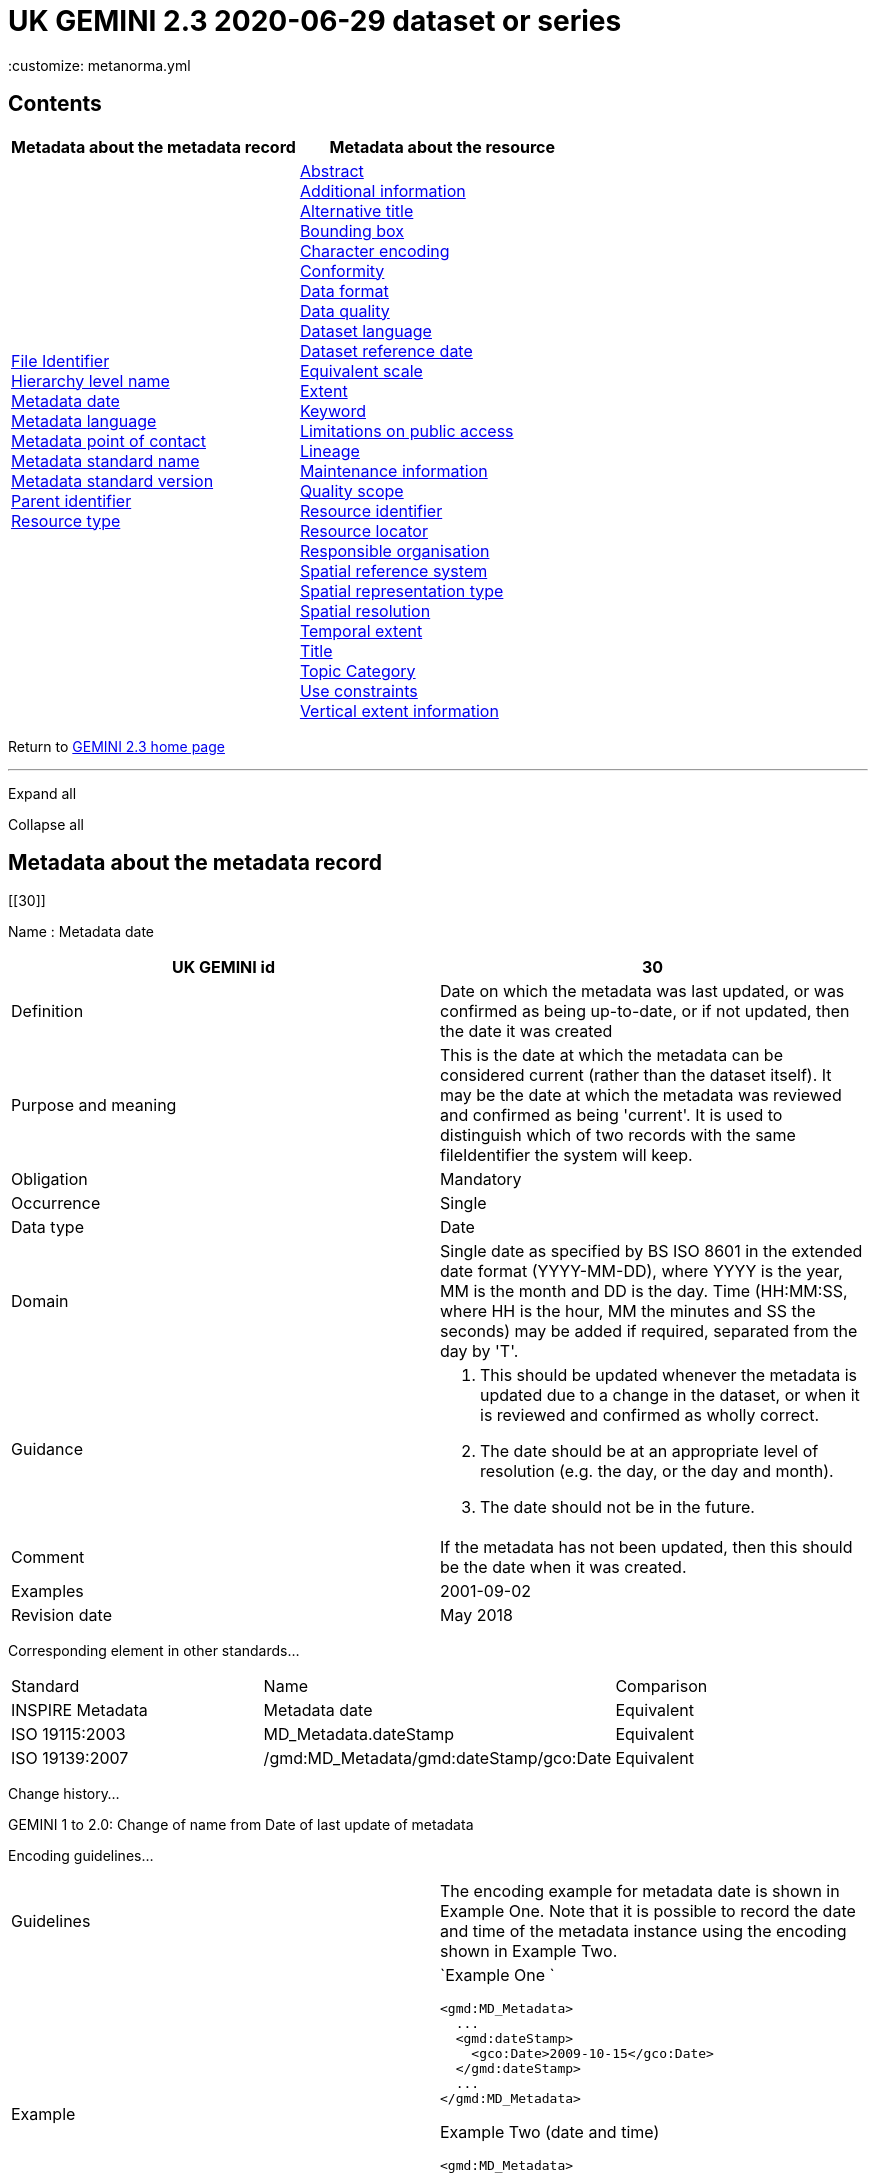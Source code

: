 = UK GEMINI 2.3 2020-06-29 dataset or series
 :customize: metanorma.yml

== Contents

[width="100%",cols="50%,50%",options="header",]
|===
|Metadata about the metadata record |Metadata about the resource
|link:#45[File Identifier] +
link:#47[Hierarchy level name] +
link:#30[Metadata date] +
link:#33[Metadata language] +
link:#35[Metadata point of contact] +
link:#54[Metadata standard name] +
link:#55[Metadata standard version] +
link:#49[Parent identifier] +
link:#39[Resource type] + |link:#4[Abstract] +
link:#27[Additional information] +
link:#2[Alternative title] +
link:#44[Bounding box] +
link:#51[Character encoding] +
link:#41[Conformity] +
link:#21[Data format] +
link:#52[Data quality] +
link:#3[Dataset language] +
link:#8[Dataset reference date] +
link:#43[Equivalent scale] +
link:#15[Extent] +
link:#6[Keyword] +
link:#25[Limitations on public access] +
link:#10[Lineage] +
link:#53[Maintenance information] +
link:#48[Quality scope] +
link:#36[Resource identifier] +
link:#19[Resource locator] +
link:#23[Responsible organisation] +
link:#17[Spatial reference system] +
link:#50[Spatial representation type] +
link:#18[Spatial resolution] +
link:#7[Temporal extent] +
link:#1[Title] +
link:#5[Topic Category] +
link:#26[Use constraints] +
link:#16[Vertical extent information] +
|===

Return to
https://www.agi.org.uk/gemini/40-gemini/1037-uk-gemini-standard-and-inspire-implementing-rules[GEMINI
2.3 home page]

'''''

Expand all

Collapse all

== Metadata about the metadata record

[[30]]

Name : Metadata date

[[requirements30]]
[width="100%",cols="50%,50%",]
|===
|UK GEMINI id |30

|Definition |Date on which the metadata was last updated, or was
confirmed as being up-to-date, or if not updated, then the date it was
created

|Purpose and meaning |This is the date at which the metadata can be
considered current (rather than the dataset itself). It may be the date
at which the metadata was reviewed and confirmed as being 'current'. It
is used to distinguish which of two records with the same fileIdentifier
the system will keep.

|Obligation |Mandatory

|Occurrence |Single

|Data type |Date

|Domain |Single date as specified by BS ISO 8601 in the extended date
format (YYYY-MM-DD), where YYYY is the year, MM is the month and DD is
the day. Time (HH:MM:SS, where HH is the hour, MM the minutes and SS the
seconds) may be added if required, separated from the day by 'T'.

|Guidance a|
. This should be updated whenever the metadata is updated due to a
change in the dataset, or when it is reviewed and confirmed as wholly
correct.
. The date should be at an appropriate level of resolution (e.g. the
day, or the day and month).
. The date should not be in the future.

|Comment |If the metadata has not been updated, then this should be the
date when it was created.

|Examples |2001-09-02

|Revision date |May 2018
|===

Corresponding element in other standards...

[[compare30]]
[cols=",,",]
|===
|Standard |Name |Comparison
|INSPIRE Metadata |Metadata date |Equivalent
|ISO 19115:2003 |MD_Metadata.dateStamp |Equivalent
|ISO 19139:2007 |/gmd:MD_Metadata/gmd:dateStamp/gco:Date |Equivalent
|===

Change history...

[[history30]]
GEMINI 1 to 2.0: Change of name from Date of last update of metadata

Encoding guidelines...

[[coding30]]
[width="100%",cols="50%,50%",]
|===
|Guidelines |The encoding example for metadata date is shown in Example
One. Note that it is possible to record the date and time of the
metadata instance using the encoding shown in Example Two.

|Example a|
`Example One                   `

....
<gmd:MD_Metadata>
  ...
  <gmd:dateStamp>
    <gco:Date>2009-10-15</gco:Date>
  </gmd:dateStamp>
  ...
</gmd:MD_Metadata>
....

Example Two (date and time)

....
<gmd:MD_Metadata>
  ...
  <gmd:dateStamp>
    <gco:DateTime>2009-10-15T12:01:30</gco:DateTime>
  </gmd:dateStamp>
  ...
</gmd:MD_Metadata>
....

|===

Metadata errors observed...

[[errors30]]
[cols=",",]
|===
|Errors observed |This is used to distinguish which of two records with
the same fileIdentifier the system will keep. Even if the records are
moved to a different server, if the fileIdentifier and metadata date are
the same, the harvester will not collect the new files.
|===

[[33]]

Name : Metadata language

[[requirements33]]
[width="100%",cols="50%,50%",]
|===
|UK GEMINI id |33

|Definition |Language used for documenting the metadata

|Purpose and meaning |The purpose of this is to identify the language
used in a multi-lingual metadata service, for example in the INSPIRE
geo-portal.

|Obligation |Mandatory

|Occurrence |Single

|Data type |CharacterString

|Domain |Free text

|Guidance a|
. It is recommended to select a value from a controlled vocabulary, for
example that provided by ISO 639-2 which uses three-letter primary tags
with optional subtags.
. The values for the UK are:
+
[cols=",",]
!===
!English !eng
!Welsh !cym^*^
!Irish !gle
!Gaelic (Scottish) !gla
!Cornish !cor
!Ulster Scots !sco
!===
+
^*^ISO 639/2 has two codes for Welsh: textual ('cym') and bibliographic
('wel'). For GEMINI we recommend using cym, which abbreviates that
language's own name for itself.
. Other official European languages are listed at
http://ec.europa.eu/languages/policy/linguistic-diversity/official-languages-eu_en.htm[Official
languages of the EU].
. In general, a default value of 'eng' can be applied.
. If there is only a small amount of metadata in a second language, e.g.
Alternative title, then Metadata language should still indicate the main
language.

|Comment |For INSPIRE, the metadata itself must be in one of the
official European languages, such as English or Irish.

|Examples |eng

|Revision date |September 2018
|===

Corresponding element in other standards...

[[compare33]]
[cols=",,",]
|===
|Standard |Name |Comparison

|INSPIRE Metadata |Metadata language |Equivalent

|ISO 19115:2003 |MD_Metadata.language |Equivalent

|ISO 19139:2007 |/gmd:MD_Metadata/gmd:language/gmd:LanguageCode
|Equivalent
|===

Change history...

[[history33]]
GEMINI 1 to 2.0: New element

Encoding guidelines...

[[coding33]]
[width="100%",cols="50%,50%",]
|===
|Guidelines |INSPIRE recommends providing the name of the language as
content of the gmd:LanguageCode element

|Example a|
`                   `

....
<gmd:MD_Metadata>
  ...
  <gmd:language>
    <gmd:LanguageCode 
      codeList='http://www.loc.gov/standards/iso639-2/php/code_list.php' 
      codeListValue='eng'>English</gmd:LanguageCode>
  </gmd:language>
  ...
</gmd:MD_Metadata>
     
....

|===

Metadata errors observed...

[[errors33]]
[width="100%",cols="50%,50%",]
|===
|Errors observed |*Metadata language missing* +
Metadata language is optional in ISO 19115 and GEMINI 2.2, but mandatory
for INSPIRE and therefore in GEMINI 2.3. This is now checked by the UK
Location GEMINI schematron.
|===

[[35]]

Name : Metadata point of contact

[[requirements35]]
[cols=",",]
|===
|UK GEMINI id |35

|Definition |Party responsible for the creation and maintenance of the
metadata

|Purpose and meaning |This is the organisation or role in an
organisation responsible for this metadata.

|Obligation |Mandatory

|Occurrence |Multiple

|Data type |CharacterString

|Domain |Free text

|Guidance |Should include organisation name and contact email address,
as described under Responsible party.

|Comment |

|Examples |Large-scale Topographic Data Manager, Ordnance Survey.

|Revision date |July 2009
|===

Corresponding element in other standards...

[[compare35]]
[cols=",,",]
|===
|Standard |Name |Comparison

|INSPIRE Metadata |Metadata point of contact |Equivalent

|ISO 19115:2003 |MD_Metadata.contact > CI_ResponsibleParty |ISO 19115
has a general class

|ISO 19139:2007 |/gmd:MD_Metadata/gmd:contact/gmd:CI_ResponsibleParty |
|===

Change history...

[[history35]]
GEMINI 1 to 2.0: New element

Encoding guidelines...

[[coding35]]
[width="100%",cols="50%,50%",]
|===
|Guidelines a|
* The encoding example for metadata point of contact is shown below.
Note that the example shows the minimum required information.
* The format of address and contact information is described at
link:component/content/article?id=1048#2.2.8[Responsible party], with a
more fully populated example.
* More than one metadata point of contact may be expressed in metadata.
The role of at least one metadata point of contact shall be
'pointOfContact'.

|Example a|
`Example showing minimum required information                   `

....
<gmd:MD_Metadata>
  ...
  <gmd:contact>
    <gmd:CI_ResponsibleParty>
      <gmd:organisationName>
        <gco:CharacterString>SeaZone Solutions</gco:CharacterString>
      </gmd:organisationName>
      <gmd:contactInfo>
        <gmd:CI_Contact>
          <gmd:address>
            <gmd:CI_Address>
              <gmd:electronicMailAddress>
                <gco:CharacterString>info@seazone.com</gco:CharacterString>
              </gmd:electronicMailAddress>
            </gmd:CI_Address>
          </gmd:address>
        </gmd:CI_Contact>
      </gmd:contactInfo>
      <gmd:role>
        <gmd:CI_RoleCode 
          codeList='https://schemas.isotc211.org/schemas/19139/resources/codelist/gmxCodelists.xml#CI_RoleCode' 
          codeListValue='pointOfContact'>pointOfContact</gmd:CI_RoleCode>
      </gmd:role>
    </gmd:CI_ResponsibleParty>
  </gmd:contact>
  ...
</gmd:MD_Metadata>
     
....

|===

Metadata errors observed...

[[errors35]]
No error information available

[[39]]

Name : Resource type

[[requirements39]]
[width="100%",cols="50%,50%",]
|===
|UK GEMINI id |39

|Definition |Scope to which metadata applies

|Purpose and meaning |To distinguish between datasets, series, and
services

|Obligation |Mandatory

|Occurrence |Single

|Data type |CodeList

|Domain a|
MD_ScopeCode from ISO 19115. Codes to be used for datasets and dataset
series are:

* dataset
* series

|Guidance |Identify whether resource is a dataset or a series
(collection of datasets with a common specification).

|Comment |

|Examples |dataset

|Revision date |July 2009
|===

Corresponding element in other standards...

[[compare39]]
[cols=",,",]
|===
|Standard |Name |Comparison
|INSPIRE Metadata |Resource type |Identical
|ISO 19115:2003 |MD_Metadata.hierarchyLevel |Equivalent
|ISO 19139:2007 |/gmd:MD_Metadata/gmd:hierarchyLevel |Equivalent
|===

Change history...

[[history39]]
GEMINI 1 to 2.0: New element, required for INSPIRE

Encoding guidelines...

[[coding39]]
[width="100%",cols="50%,50%",]
|===
|Guidelines |No specific rules for this metadata element

|Example a|
`                   `

....
<gmd:MD_Metadata>
  ...
  <gmd:hierarchyLevel>
            <gmd:MD_ScopeCode codeListValue='dataset' 
              codeList='https://schemas.isotc211.org/schemas/19139/resources/codelist/gmxCodelists.xml#MD_ScopeCode'>dataset</gmd:MD_ScopeCode>
  </gmd:hierarchyLevel>
  ...
</gmd:MD_Metadata>
....

|===

Metadata errors observed...

[[errors39]]
No error information available

[[45]]

Name : File Identifier

[[requirements45]]
[width="100%",cols="50%,50%",]
|===
|UK GEMINI id |45

|Definition |Unique identifier for this metadata file

|Purpose and meaning |To support the operation of UK Location and
INSPIRE, discovery metadata records must include a File Identifier for
the resource.

|Obligation |Mandatory

|Occurrence |Single

|Data type |CharacterString

|Domain |Free text

|Guidance a|
. File Identifier must be populated with a unique identifier. This may
be a UUID generated by a metadata creation tool. +
*Once created and published to UK Location, the File Identifier must not
be changed.* +
A change to the File Identifier would represent the creation of a new
resource. +
If the UK Catalogue receives two records with the same File Identifier,
the one with the more recent metadata date will be retained.
. Persistence and uniqueness across the metadata infrastructure are key
. Only use characters that are allowed in URIs
(https://www.ietf.org/rfc/rfc3986.txt[RFC3986]), in particular, do not
use curly brackets
. http://www.opengeospatial.org/standards/cat[ISO AP 1.0] recommends
that it is a UUID

|Comment |File Identifier should not be confused with the UK GEMINI2
metadata item link:#36[Resource identifier], which identifies the data
resource being described. +

|Examples |

|Revision date |March 2019
|===

Corresponding element in other standards...

[[compare45]]
[cols=",,",]
|===
|Standard |Name |Comparison
|INSPIRE Metadata |metadata/2.0/rec/common/fileIdentifier |Equivalent
|ISO 19115:2003 |MD_Metadata.fileIdentifier |Equivalent
|ISO 19139:2007 |/gmd:MD_Metadata/gmd:fileIdentifier |Equivalent
|===

Change history...

[[history45]]
* introduced in the UK Location application profile and XML encoding
* New element in GEMINI 2.3

Encoding guidelines...

[[coding45]]
[width="100%",cols="50%,50%",]
|===
|Guidelines a|
. The first XML child element of any GEMINI2 metadata instance shall be
gmd:fileIdentifier. The content of this XML element is the identifier of
the metadata instance. File identifier is not a metadata item of
GEMINI2. It is not to be confused with the metadata item
link:#36[Resource identifier].
. The content of the XML element shall be a unique managed identifier,
such as a system generated UUID. Once the identifier has been set for a
metadata instance it shall not change.

|Example a|
`                   `

....
<gmd:MD_Metadata>
  <gmd:fileIdentifier>
    <gco:CharacterString>98e25be5-388d-4be3-bc5f-ba07ef6009b2</gco:CharacterString>
  </gmd:fileIdentifier>
  ...
</gmd:MD_Metadata>
....

|===

Metadata errors observed...

[[errors45]]
[width="100%",cols="50%,50%",]
|===
|Errors observed a|
. Two records with the same identifier, resulting in only one being
harvested
. New identifier for an existing record, leading to duplicate records
. Identifiers wrapped in curly brackets

|===

[[47]]

Name : Hierarchy level name

[[requirements47]]
[width="100%",cols="50%,50%",]
|===
|UK GEMINI id |47

|Definition |Name of the hierarchy level for which the metadata is
provided

|Purpose and meaning |Required in the ISO 19115 encoding of GEMINI 2.3
metadata records, where it allows for multiple scoped sections in the
metadata.

|Obligation |Conditional, required when Resource type (ISO
hierarchyLevel) is not "dataset".

|Occurrence |Single

|Data type |CharacterString

|Domain |Free text

|Guidance |Set to "service", "series" as appropriate. Can be set
"dataset", but in that case it is optional

|Comment |

|Examples a|
* series

|Revision date |April 2020
|===

Corresponding element in other standards...

[[compare47]]
[cols=",,",]
|===
|Standard |Name |Comparison

|INSPIRE Metadata |see metadata/2.0/req/sds/resource-type, even for
series |Equivalent

|ISO 19115:2003 |MD_Metadata.hierarchyLevelName |Equivalent

|ISO 19139:2007 |/gmd:MD_Metadata/gmd:hierarchyLevelName |Equivalent
|===

Change history...

[[history47]]
New element in GEMINI 2.3

Encoding guidelines...

[[coding47]]
[width="100%",cols="50%,50%",]
|===
|Guidelines |No specific rules for this metadata element
|Example a|
`                                      `

Example 1 - dataset, where hierarchyLevelName could just be omitted

....
<gmd:MD_Metadata>
  ...
  <gmd:hierarchyLevelName gco:nilReason="inapplicable"/>
  ...
  <gmd:identificationInfo>
    <gmd:MD_DataIdentification id="BGS-13607137">
      ...
    </gmd:MD_DataIdentification>
  </gmd:identificationInfo>
  ...
</gmd:MD_Metadata>
          
....

Example 2 - series, where hierarchyLevelName is required

....
<gmd:MD_Metadata>
  ...
  <gmd:hierarchyLevelName>
    <gco:CharacterString>series</gco:CharacterString>
  </gmd:hierarchyLevelName>
  ...
  <gmd:identificationInfo>
    <gmd:MD_DataIdentification id="OSTerrain50">
      ...
    </gmd:MD_DataIdentification>
  </gmd:identificationInfo>
  ...
</gmd:MD_Metadata>
....

|===

Metadata errors observed...

[[errors47]]
No error information available

[[49]]

Name : Parent identifier

[[requirements49]]
[cols=",",]
|===
|UK GEMINI id |49

|Definition |File identifier of the metadata that is a parent to this
child metadata

|Purpose and meaning |Supports parent-child relationships in metadata.
Allows navigation from a dataset record to the series record of which it
forms a part.

|Obligation |Optional

|Occurrence |Single

|Data type |CharacterString

|Domain |free text

|Guidance |Only to be used if the dataset is part of a series

|Comment |

|Examples |

|Revision date |May 2018
|===

Corresponding element in other standards...

[[compare49]]
[cols=",,",]
|===
|Standard |Name |Comparison
|ISO 19115:2003 |MD_parentidentifier.scope |Equivalent
|ISO 19139:2007 |/gmd:MD_Metadata/gmd:parentIdentifier |Equivalent
|===

Change history...

[[history49]]
New element in GEMINI 2.3

Encoding guidelines...

[[coding49]]
[width="100%",cols="50%,50%",]
|===
|Guidelines |No specific rules for this metadata element

|Example a|
`                   `

....
<gmd:MD_Metadata>
  ...
  <gmd:language>
    ...
  </gmd:language>
  <gmd:parentIdentifier>
    <gco:CharacterString>d442b64c-c8c8-11e4-8731-1681e6b88999</gco:CharacterString>
  </gmd:parentIdentifier>
  <gmd:hierarchyLevel>
  ...
  </gmd:hierarchyLevel>
  ...
</gmd:MD_Metadata>
....

|===

Metadata errors observed...

[[errors49]]
No error information available

[[54]]

Name : Metadata standard name

[[requirements54]]
[width="100%",cols="50%,50%",]
|===
|UK GEMINI id |54

|Definition |Name of the metadata standard or profile used. +
The relevant standard shall be cited with a reference to the appropriate
register entry.

|Purpose and meaning |The purpose of this element is to record the
metadata standard (profile) followed when creating the metadata. This
will be important when metadata is passed from one metadata system to
another.

|Obligation |Optional

|Occurrence |Single

|Data type |CharacterString

|Domain |Free text

|Guidance |See also link:#58[Metadata standard version]

|Comment |In order to add a new metadata (profile) standard name to the
NERC vocab server, contact GEMINI at AGI

|Examples a|
* ISO 19115
* UK GEMINI
* NERC profile of ISO19115:2003

|Revision date |January 2020
|===

Corresponding element in other standards...

[[compare54]]
[cols=",,",]
|===
|Standard |Name |Comparison

|INSPIRE Metadata | |not specified

|ISO 19115:2003 |MD_Metadata.metadataStandardName |added guidance

|ISO 19139:2007 |/gmd:MD_Metadata/gmd:metadataStandardName |added
guidance
|===

Change history...

[[history54]]
* GEMINI 1 to 2.0: deleted
* GEMINI 2.3 September 2020: reinstated

Encoding guidelines...

[[coding54]]
[width="100%",cols="50%,50%",]
|===
|Guidelines |GEMINI is supported by a
https://www.bodc.ac.uk/resources/vocabularies/vocabulary_search/M25/[register
of metadata standard and profile names], hosted on the NERC vocab
server. +
The relevant standard shall be cited with a reference to the appropriate
register entry, using an Anchor.

|Example a|
`                   Example One – UK GEMINI 2.3                   `

....
<gmd:MD_Metadata>
  ...
  <gmd:metadataStandardName>
      <gmx:Anchor xlink:href="http://vocab.nerc.ac.uk/collection/M25/current/GEMINI/">UK GEMINI</gmx:Anchor>
  </gmd:metadataStandardName>
  <gmd:metadataStandardVersion>
      <gco:CharacterString>2.3</gco:CharacterString>
  </gmd:metadataStandardVersion>
  ...
</gmd:MD_Metadata>
            
Example Two – MEDIN profile of GEMINI 2.3 
...
  <gmd:metadataStandardName>
     <gmx:Anchor xlink:href="http://vocab.nerc.ac.uk/collection/M25/current/MEDIN/">MEDIN</gmx:Anchor>
  </gmd:metadataStandardName>
  <gmd:metadataStandardVersion>
      <gco:CharacterString>3.0</gco:CharacterString>
  </gmd:metadataStandardVersion>
...
         
....

|===

Metadata errors observed...

[[errors54]]
No error information available

[[55]]

Name : Metadata standard version

[[requirements55]]
[width="100%",cols="50%,50%",]
|===
|UK GEMINI id |55

|Definition |Version of the metadata standard (profile) used

|Purpose and meaning |The purpose of this element is to record the
version of the metadata standard (profile) followed when creating the
metadata

|Obligation |Optional

|Occurrence |Single

|Data type |CharacterString

|Domain |Free text

|Guidance |The relevant version or edition number of the standard shall
be given, with any profile version in brackets. +
See also link:#57[Metadata standard name]

|Comment |This will be important when metadata is passed from one
metadata system to another.

|Examples a|
* 2003
* 2.3

|Revision date |June 2021
|===

Corresponding element in other standards...

[[compare55]]
[cols=",,",]
|===
|Standard |Name |Comparison

|INSPIRE Metadata | |not specified

|ISO 19115:2003 |MD_Metadata.metadataStandardVersion |added guidance

|ISO 19139:2007 |/gmd:MD_Metadata/gmd:metadataStandardVersion |added
guidance
|===

Change history...

[[history55]]
* GEMINI 1 to 2.0: deleted
* GEMINI 2.3 September 2020: reinstated
* GEMINI 2.3 June 2021: text of XML example changed to match
link:#54[Metadata standard name]

Encoding guidelines...

[[coding55]]
[width="100%",cols="50%,50%",]
|===
|Guidelines |No specific rules for this metadata element

|Example a|
`                   Example One – GEMINI 2.3                   `

....
<gmd:MD_Metadata>
  ...
  <gmd:metadataStandardName>
      <gmx:Anchor xlink:href="http://vocab.nerc.ac.uk/collection/M25/current/GEMINI/">UK GEMINI</gmx:Anchor>
  </gmd:metadataStandardName>
  <gmd:metadataStandardVersion>
      <gco:CharacterString>2.3</gco:CharacterString>
  </gmd:metadataStandardVersion>
  ...
</gmd:MD_Metadata>
          
....

|===

Metadata errors observed...

[[errors55]]
No error information available

'''''

== Metadata about the resource

[[1]]

Name : Title

[[requirements1]]
[width="100%",cols="50%,50%",]
|===
|UK GEMINI id |1

|Definition |Name given to the resource

|Purpose and meaning |The purpose of this element is to provide a
readily recognisable name for the resource.

|Obligation |Mandatory

|Occurrence |Single

|Data type |CharacterString

|Domain |Free text

|Guidance a|
. The name should be readily recognisable
. The title should be the formal or product name for the data resource,
if existing.
. If no name exists, then a title should be created that is short,
encapsulates the subject, temporal and spatial coverage of the data
resource, and does not contain terms or jargon that make it
incomprehensible.
. Acronyms are acceptable in the Title providing they are fully expanded
in the abstract or Alternative Title.

|Comment |

|Examples a|
* OS MasterMap Topography Layer
* Voter participation in Liverpool local elections, 1994, by ward

|Revision date |March 2019
|===

Corresponding element in other standards...

[[compare1]]
[cols=",,",]
|===
|Standard |Name |Comparison

|INSPIRE Metadata |Resource title |Equivalent

|ISO 19115:2003 |MD_Identification.citation > CI_Citation.title
|Equivalent

|ISO 19139:2007
|/gmd:MD_Metadata/gmd:identificationInfo/gmd:MD_DataIdentification/gmd:citation/gmd:CI_Citation/gmd:title
|Equivalent
|===

Change history...

[[history1]]

Encoding guidelines...

[[coding1]]
[width="100%",cols="50%,50%",]
|===
|Guidelines |Cannot be empty

|Example a|
`                   `

....
<gmd:MD_Metadata>
...
<gmd:identificationInfo>
  <gmd:MD_DataIdentification id="BGS-13606338">
    <gmd:citation>
      <gmd:CI_Citation>
        <gmd:title>
          <gco:CharacterString>Digital Geological Map Data of Great Britain - 625k</gco:CharacterString>
        </gmd:title>
        ...
      </gmd:CI_Citation>
    </gmd:citation>
  </gmd:MD_DataIdentification>
</gmd:identificationInfo>
...
</gmd:MD_Metadata>
....

|===

Metadata errors observed...

[[errors1]]
No error information available

[[2]]

Name : Alternative title

[[requirements2]]
[width="100%",cols="50%,50%",]
|===
|UK GEMINI id |2

|Definition |Short name, other name, acronym or alternative language
title for the data resource

|Purpose and meaning |The purpose of this element is to record any
alternative titles by which the data resource is known.

|Obligation |Optional

|Occurrence |Multiple

|Data type |CharacterString

|Domain |Free text

|Guidance a|
. Should be provided when the data resource has more than one title.
. There is no need to fill in this entry unless there are other names
used for the dataset, for example historic names.
. Commonly used abbreviations or acronyms should be recorded. If the
acronym or abbreviation has been used in the main Title, then use the
full name in the Alternative Title.
. Other language equivalents should be recorded where they exist, for
example the Welsh language title (although this title may refer to a
different data resource).
. Entries should be short and concise.

|Comment |

|Examples |OS large-scale data

|Revision date |May 2021
|===

Corresponding element in other standards...

[[compare2]]
[cols=",,",]
|===
|Standard |Name |Comparison

|INSPIRE Metadata |None |INSPIRE has no Alternative title, only a single
title

|ISO 19115:2003 |MD_Identification.citation > CI_Citation.alternateTitle
|Equivalent

|ISO 19139:2007
|/gmd:MD_Metadata/gmd:identificationInfo/gmd:MD_DataIdentification/gmd:citation/gmd:CI_Citation/gmd:alternateTitle
|Equivalent
|===

Change history...

[[history2]]

Encoding guidelines...

[[coding2]]
[width="100%",cols="50%,50%",]
|===
|Guidelines |Note that more than one alternative title may be presented,
as shown in the example below.

|Example a|
`Example one                   `

....
<gmd:MD_Metadata>
...
<gmd:identificationInfo>
  <gmd:MD_DataIdentification id="BGS-13480426">
    <gmd:citation>
      <gmd:CI_Citation>
    ...
    <gmd:alternateTitle>
      <gco:CharacterString>Geology onshore digital maps 1:625 000 scale</gco:CharacterString>
    </gmd:alternateTitle>
    <gmd:alternateTitle>
      <gco:CharacterString>DiGMapGB-625</gco:CharacterString>
    </gmd:alternateTitle>
    ...
      </gmd:CI_Citation>
    </gmd:citation>
  </gmd:MD_DataIdentification>
</gmd:identificationInfo>
...
</gmd:MD_Metadata>
....

Example two

....
<gmd:MD_Metadata>
...
<gmd:identificationInfo>
  <gmd:MD_DataIdentification id="CEH-LCM2007">
    <gmd:citation>
      <gmd:CI_Citation>
    ...
    <gmd:alternateTitle>
      <gco:CharacterString>Land Cover Map 2007 (1km raster, percentage aggregate class, N.Ireland)</gco:CharacterString>
    </gmd:alternateTitle>
    ...
      </gmd:CI_Citation>
    </gmd:citation>
  </gmd:MD_DataIdentification>
</gmd:identificationInfo>
...
</gmd:MD_Metadata>
....

|===

Metadata errors observed...

[[errors2]]
No error information available

[[3]]

Name : Dataset language

[[requirements3]]
[width="100%",cols="50%,50%",]
|===
|UK GEMINI id |3

|Definition |Language used in the data resource

|Purpose and meaning |This is the written language used for any text in
the dataset.

|Obligation |Mandatory

|Occurrence |Multiple

|Data type |CharacterString

|Domain |Free text

|Guidance a|
. A code should be selected from ISO 639-2, which uses three-letter
primary tags with optional subtags – see
http://www.loc.gov/standards/iso639-2/php/code_list.php
. The values for the UK languages are:
+
[cols=",",]
!===
!*English* !eng
!*Welsh* !cym
!*Irish* !gle
!*Gaelic (Scottish)* !gla
!*Cornish* !cor
!*Ulster Scots* !sco
!===
+
ISO 639-2 allows either 'cym' or 'wel' for Welsh, but two values for the
same language causes confusion, and it is recommended that 'cym' be
used.
. In many cases, a default value of 'eng' can be applied.
. Other official European languages are listed at
http://ec.europa.eu/languages/policy/linguistic-diversity/official-languages-eu_en.htm[Official
languages of the EU].
. If there is no textual information in the data resource, then the
special code value *zxx* of ISO 639-2/B reserved for "no linguistic
content; not applicable" shall be used.

|Comment |

|Examples |eng

|Revision date |September 2018
|===

Corresponding element in other standards...

[[compare3]]
[cols=",,",]
|===
|Standard |Name |Comparison

|INSPIRE Metadata |Resource language |Equivalent

|ISO 19115:2003 |MD_DataIdentification.language |Equivalent, but ISO
19115 only allows a single value

|ISO 19139:2007
|/gmd:MD_Metadata/gmd:identificationInfo/gmd:MD_DataIdentification/gmd:language/gmd:LanguageCode
|Equivalent
|===

Change history...

[[history3]]
. GEMINI 1 to 2: Obligation changed from mandatory
. GEMINI 2 to 2.2: Obligation changed (back) to mandatory

Encoding guidelines...

[[coding3]]
[width="100%",cols="50%,50%",]
|===
|Guidelines a|
. Note that according to the ISO 19115 logical model the language
property is typed as a CharacterString. The use of the
gco:CharacterString type is permitted by the ISO 19139 schemas but this
approach shall not be used to encode GEMINI2 metadata. Instead the XML
element gmd:LanguageCode, which substitutes for gco:CharacterString,
shall be used.
. The XML element gmd:LanguageCode is implemented as a code list
element. Note that the codeList attribute should have the following
value in GEMINI2 metadata instances:
http://www.loc.gov/standards/iso639-2/php/code_list.php
. Note however, that this URL resolves to an HTML web page rather than a
service endpoint providing ISO 639-2 language codes.

|Example a|
`Example following the INSPIRE recommendation of using the name of the language as                   the                   content of the gmd:LanguageCode                   `

....
<gmd:MD_Metadata>
  ...
  <gmd:identificationInfo>
    <gmd:MD_DataIdentification id="DS-123456">
      ...
      <gmd:language>
        <gmd:LanguageCode codeList="http://www.loc.gov/standards/iso639-2/php/code_list.php"
            codeListValue="eng">
          English
        </gmd:LanguageCode>
      </gmd:language>
      ...
    </gmd:MD_DataIdentification>
  </gmd:identificationInfo>
  ...
</gmd:MD_Metadata>
....

|===

Metadata errors observed...

[[errors3]]
No error information available

[[4]]

Name : Abstract

[[requirements4]]
[width="100%",cols="50%,50%",]
|===
|UK GEMINI id |4

|Definition |Brief narrative summary of the resource

|Purpose and meaning |The abstract should provide a clear and concise
statement that enables the reader to understand the content of the data
or service

|Obligation |Mandatory

|Occurrence |Single

|Data type |CharacterString

|Domain |Free text

|Guidance a|
The abstract should provide a clear statement of the content of the data
and not general background information.

. State what the 'things' are that are recorded.
. State the key aspects recorded about these things.
. State what form the data takes.
. State any other limiting information, such as time period of validity
of the data.
. Add purpose of data resource where relevant (e.g. for survey data).
. Include a description of the extent or location.
. Include legal references.
. Aim to be understood by non-experts.
. Do not include general background information.
. Avoid jargon and unexplained abbreviations.
. Acronyms should be expanded to the full name along with the
abbreviated version at the beginning of the abstract. The abbreviated
version can then be used (see examples below).

Note: the Schematron validation will raise an error if the abstract is
less than 100 characters, or is the same as the title.

|Comment |The most important details of the description should be
summarised in the first sentence, or the first 256 characters.

|Examples a|
. This file contains the digital vector boundaries for Lower Layer Super
Output Areas (LSOA) as at 31 December 2011 in England and Wales.
. This file contains the National Statistics Postcode Lookup (NSPL) for
the United Kingdom as at February 2017.

|Revision date |March 2019
|===

Corresponding element in other standards...

[[compare4]]
[cols=",,",]
|===
|Standard |Name |Comparison

|INSPIRE Metadata |Resource abstract |Equivalent

|ISO 19115:2003 |MD_Identification.abstract |Equivalent

|ISO 19139:2007
|/gmd:MD_Metadata/gmd:identificationInfo/gmd:MD_DataIdentification/gmd:abstract
|Equivalent
|===

Change history...

[[history4]]

Encoding guidelines...

[[coding4]]
[width="100%",cols="50%,50%",]
|===
|Guidelines |Cannot be empty

|Example a|
`                   `

....
<gmd:MD_Metadata>
  ...
  <gmd:identificationInfo>
    <gmd:MD_DataIdentification id="BGS-13603180">
      ...
      <gmd:abstract>
        <gco:CharacterString>The data shows polygonal and selected linear geological information, sourced from published 
          BGS 1:625 000 scale maps of Great Britain. 
          However, geological units are identified using the most up-to-date nomenclature that may differ from that on the 
          printed maps. The maps are generally based on published material at 1:50 000 scale and compiled using techniques of 
          selection, generalisation and exaggeration. The geology is fitted to a relevant topographic base at the time of 
          production. Full UK coverage is available. The data is available in vector format. BGS licensing terms and 
          conditions apply to external use of the data.
        </gco:CharacterString>
      </gmd:abstract>
      ...
    </gmd:MD_DataIdentification>
  </gmd:identificationInfo>
  ...
</gmd:MD_Metadata>
....

|===

Metadata errors observed...

[[errors4]]
No error information available

[[5]]

Name : Topic Category

[[requirements5]]
[width="100%",cols="50%,50%",]
|===
|UK GEMINI id |5

|Definition |Main theme(s) of the data resource

|Purpose and meaning |The purpose of this element is to provide a basic
classification for the data resource for use in initial searches

|Obligation |Mandatory when the data resource is a dataset or dataset
series. Not applicable to services.

|Occurrence |Multiple

|Data type |Class

|Domain a|
Enumeration MD_TopicCategoryCode taken from ISO 19115:

[width="100%",cols="34%,33%,33%",options="header",]
!===
!Name !Domain code !Definition
!farming !001 !rearing of animals and/or cultivation of plants +
Examples: agriculture, plantations, herding, pests and diseases
affecting crops and livestock

!biota !002 !flora and/or fauna in natural environment +
Examples: wildlife, vegetation, biological sciences, ecology, sea-life,
habitat

!boundaries !003 !legal land descriptions +
Examples: political and administrative boundaries

!climatologyMeteorologyAtmosphere !004 !processes and phenomena of the
atmosphere +
Examples: weather, climate, atmospheric conditions

!economy !005 !economic activities, conditions and employment +
Examples: production, labour, revenue, commerce, industry

!elevation !006 !height above or below sea level +
Examples: altitude, bathymetry, digital elevation models, slope

!environment !007 !environmental resources, protection and
conservation +
Examples: environmental pollution, waste storage and treatment,
environmental impact assessment, monitoring environmental risk, nature
reserves, landscape

!geoscientificInformation !008 !information pertaining to earth
sciences +
Examples: geophysical features and processes, geology, minerals, soils

!health !009 !health, health services, human ecology, and safety +
Examples: disease and illness, factors affecting health, health services

!imageryBaseMapsEarthCover !010 !base maps +
Examples: land cover, topographic maps, imagery, unclassified images

!intelligenceMilitary !011 !military bases, structures, activities +
Examples: barracks, training grounds, military transportation

!inlandWaters !012 !inland water features, drainage systems and their
characteristics +
Examples: rivers, salt lakes, dams, floods, water quality, hydrographic
charts

!location !013 !positional information and services +
Examples: addresses, geodetic networks, control points, postal zones and
services, place names

!oceans !014 !features and characteristics of salt water bodies +
(excluding inland waters) +
Examples: tides, tidal waves, coastal information, reefs

!planningCadastre !015 !information used for appropriate actions for
future use of the land +
Examples: land use maps, zoning maps, cadastral surveys, land ownership

!society !016 !characteristics of society and cultures +
Examples: settlements, anthropology, archaeology, education, demographic
data, recreational areas and activities, social impact assessments,
crime and justice, census information

!structure !017 !man-made construction +
Examples: buildings, museums, churches, factories, housing, monuments,
shops

!transportation !018 !means and aids for conveying persons and/or
goods +
Examples: roads, airports/airstrips, shipping routes, tunnels, nautical
charts, vehicle or vessel location, aeronautical charts, railways

!utilitiesCommunication !019 !energy, water and waste systems and
communications infrastructure and services +
Examples: sources of energy, water purification and distribution, sewage
collection and disposal, electricity and gas distribution, data
communication, telecommunication, radio
!===

|Guidance a|
. Select one or more categories that most closely represent the topic of
the data resource.
. If in doubt, go by the topic categories rather than the examples.
. It is not necessary to include all categories which may be applicable,
but only a limited number of most relevant should be chosen (e.g.
topographic maps should not be classified as farming).

|Comment |For greater detail within a topic, use the element
link:#6[Keyword]

|Examples |location

|Revision date |March 2019
|===

Corresponding element in other standards...

[[compare5]]
[cols=",,",]
|===
|Standard |Name |Comparison

|INSPIRE Metadata |Topic category |Equivalent

|ISO 19115:2003 |MD_DataIdentification.topicCategory |Equivalent

|ISO 19139:2007
|/gmd:MD_Metadata/gmd:identificationInfo/gmd:MD_DataIdentification/gmd:topicCategory/gmd:MD_TopicCategoryCode
|Equivalent
|===

Change history...

[[history5]]

Encoding guidelines...

[[coding5]]
[width="100%",cols="50%,50%",]
|===
|Guidelines a|
. The encoding example for topic category is shown in Example One. Note
that it is possible to include more than one topic category.
. The value of the XML element gmd:MD_TopicCategoryCode must not contain
whitespace because the values are specified by an enumerated list in the
XSD schemas. The encoding shown in Example Two, for example, will result
in an XSD schema validation error because the element content will be
parsed as shown in Example 3 (excluding the square brackets denoting the
start and end) resulting in a value that does not exist in the
enumerated list.

|Example a|
`                   `

....
<gmd:MD_Metadata>
  ...
  <gmd:identificationInfo>
    <gmd:MD_DataIdentification id="OS-234567">
      ...
      <gmd:topicCategory>
    <gmd:MD_TopicCategoryCode>geoscientificInformation</gmd:MD_TopicCategoryCode>
      </gmd:topicCategory>
      <gmd:topicCategory>
        <gmd:MD_TopicCategoryCode>environment</gmd:MD_TopicCategoryCode>
      </gmd:topicCategory>
      ...
    </gmd:MD_DataIdentification>
  </gmd:identificationInfo>
  ...
</gmd:MD_Metadata>
....

|===

Metadata errors observed...

[[errors5]]
[width="100%",cols="50%,50%",]
|===
|Errors observed a|
The topic category is a schema controlled list, not plain text. The
following example is not valid:

....
...
<gmd:topicCategory>
  <gmd:MD_TopicCategoryCode>
    environment
  </gmd:MD_TopicCategoryCode>
</gmd:topicCategory>
...
....

|===

[[6]]

Name : Keyword

[[requirements6]]
[width="100%",cols="50%,50%",]
|===
|UK GEMINI id |6

|Definition |Topic of the content of the data resource

|Purpose and meaning |The purpose of this element is to indicate the
general subject area of the data resource using keywords. This enables
searches to eliminate resources that are of no interest. Ideally, a
standardised set of keywords should be used, so that resources can be
identified in any search. This element is similar to link:#5[Topic
category], which has a coded list of high-level categories, whereas
Keyword allows more appropriate terms to describe the data resource.

|Obligation |Mandatory

|Occurrence |Multiple

|Data type |Class

|Domain a|
This class comprises the following elements:

. Keyword value (mandatory)
. Originating controlled vocabulary (conditional - if keywords originate
from a controlled vocabulary)

These are specified as follows:

[width="100%",cols="34%,33%,33%",options="header",]
!===
! !Keyword value !Originating controlled vocabulary
!Definition !topic of the content of the data resource !name of the
formally registered thesaurus or a similar authoritative source of
keywords

!Obligation !mandatory !conditional - required if keywords originate
from a controlled vocabulary

!Occurrence !multiple !single

!Data type !CharacterString !Class CI_Citation (from ISO19115)

!Domain !free text !

!Other Comments !- !a default value will generally be assigned for this
!===

|Guidance a|
. Keyword values should if possible be taken from a list of standard
subject categories, identified in the element 'Originating controlled
vocabulary'.
. Possible vocabularies include the
http://www.esd.org.uk/standards/ipsv/[Integrated Public Sector
Vocabulary (IPSV)] from the esd-toolkit, which should be used by public
sector bodies, and http://www.eionet.europa.eu/gemet/en/themes/[GEMET]
. For other Keywords, if drawn from a Controlled Vocabulary, this must
be stated.
. Terms covering the subject of the data resource should be selected.
. For conformance with INSPIRE, the keyword should describe the relevant
INSPIRE spatial data theme, such as those contained in GEMET INSPIRE;
. The formal citation for the vocabulary should be given, including at
least the title and reference date.
. Acronyms and their expanded versions as separate keywords are
acceptable within the Keyword element.
. Other standard subject category areas may be used, and different user
communities may need to create their own lists of subject areas.
. Multiple keywords may be stored in an individual metadata record, and
these may come from more than one originating controlled vocabulary.

|Comment |This element is similar to Topic Category, but allows a
broader range of values.

|Examples a|
* Land cover, General Environmental Multi-Lingual Thesaurus (GEMET)
* Gazetteer service, General Environmental Multi-Lingual Thesaurus
(GEMET)

|Revision date |May 2019
|===

Corresponding element in other standards...

[[compare6]]
[cols=",,",]
|===
|Standard |Name |Comparison

|INSPIRE Metadata |inspire-theme-keyword and additional-keywords
|Equivalent

|ISO 19115:2003 |MD_Identification.descriptiveKeywords > MD_Keywords
|Equivalent

|ISO 19139:2007
|/gmd:MD_Metadata/gmd:identificationInfo/gmd:MD_DataIdentification/gmd:descriptiveKeywords/gmd:MD_Keywords
|Equivalent
|===

Change history...

[[history6]]
. GEMINI 1 to 2.0: Change of name from 'Subject'
. GEMINI 2.0 to 2.1: expansion to include keyword value and originating
controlled vocabulary

Encoding guidelines...

[[coding6]]
[width="100%",cols="50%,50%",]
|===
|Guidelines a|
. The GEMINI2 keyword item comprises keyword value(s) and,
conditionally, the specification of an originating controlled
vocabulary. If keywords are not selected from a controlled vocabulary
the encoding shown in Example One shall be used.
. Where keywords do originate from a controlled vocabulary the encoding
shown in Example Two shall be used. Note the inclusion of the
gmd:thesaurusName XML element which contains the XML element
gmd:CI_Citation. This element must contain at least a title, reference
date and date type. In the example keywords have been selected from the
GEMET Concepts controlled vocabulary.
. Metadata records which describe a dataset that relates to one or more
of the INSPIRE themes must include the appropriate keyword(s) from the
GEMET INSPIRE themes, as illustrated in Example Two.
. Examples Two and Three show how the GEMET INSPIRE themes and the GEMET
concepts controlled vocabularies should be cited according to the
https://inspire.ec.europa.eu/documents/inspire-metadata-implementing-rules-technical-guidelines-based-en-iso-19115-and-en-iso-1[INSPIRE
guidance] link:component/content/article?id=1047[[9]].
. Note that more than one keyword value may be selected from a single
controlled vocabulary. Note also that keywords may be selected from more
than one controlled vocabulary. In this case the encoding shown in
Example Three.
. For INSPIRE if several keywords come from a single controlled
vocabulary these shall be grouped together.
. For INSPIRE the use of a gmx:Anchor element is recommended over the
use gco:CharacterString for terms from controlled vocabularies
. Recommended best practice is to select a human readable value from a
controlled vocabulary. An example from the Marine Geospatial community
is http://seadatanet.maris2.nl/v_bodc_vocab_v2/search.asp?lib=P02

|Example a|
` Example One (datasets/series) - without originating controlled vocabulary                   `

....
<gmd:MD_Metadata>
  ...
  <gmd:identificationInfo>
    <gmd:MD_DataIdentification id="NERC-54321">
      ...
      <gmd:descriptiveKeywords>
        <gmd:MD_Keywords>
          <gmd:keyword>
            <gco:CharacterString>satellite imagery</gco:CharacterString>
          </gmd:keyword>
          <gmd:keyword>
            <gco:CharacterString>earth observation</gco:CharacterString>
          </gmd:keyword>
        </gmd:MD_Keywords>
      </gmd:descriptiveKeywords>
      ...
    </gmd:MD_DataIdentification>
  </gmd:identificationInfo>
  ...
</gmd:MD_Metadata>
....

Example Two (datasets/series) - INSPIRE theme

....
<gmd:MD_Metadata>
  ...
  <gmd:identificationInfo>
    <gmd:MD_DataIdentification id="EA-100100">
      ...
      <gmd:descriptiveKeywords>
        <gmd:MD_Keywords>
          <gmd:keyword>
            <gmx:Anchor xlink:href='http://inspire.ec.europa.eu/theme/mf'>Meteorological geographical features</gmx:Anchor>
          </gmd:keyword>
          <gmd:thesaurusName>
            <gmd:CI_Citation>
              <gmd:title>
                <gmx:Anchor xlink:href='https://www.eionet.europa.eu/gemet/inspire_themes/'>GEMET - INSPIRE themes, version 1.0</gmx:Anchor>
              </gmd:title>
              <gmd:date>
                <gmd:CI_Date>
                  <gmd:date>
                    <gco:Date>2008-06-01</gco:Date>
                  </gmd:date>
                  <gmd:dateType>
                    <gmd:CI_DateTypeCode 
                      codeList='https://schemas.isotc211.org/schemas/19139/resources/codelist/gmxCodelists.xml#CI_DateTypeCode' 
                      codeListValue='publication'>publication</gmd:CI_DateTypeCode>
                  </gmd:dateType>
                </gmd:CI_Date>
              </gmd:date>
            </gmd:CI_Citation>
          </gmd:thesaurusName>
        </gmd:MD_Keywords>
      </gmd:descriptiveKeywords>
      ...
    </gmd:MD_DataIdentification>
  </gmd:identificationInfo>
  ...
</gmd:MD_Metadata>
....

Example Three (datasets/series) - keywords from 2 controlled
vocabularies

....
<gmd:MD_Metadata>
  ...
  <gmd:identificationInfo>
    <gmd:MD_DataIdentification id="CEH-111111">
      ...
      <gmd:descriptiveKeywords>
        <gmd:MD_Keywords>
          <gmd:keyword>
            <gmx:Anchor xlink:href='http://www.eionet.europa.eu/gemet/en/concept/9196'>water monitoring</gmx:Anchor>
          </gmd:keyword>
          <gmd:keyword>
             <gmx:Anchor xlink:href='http://www.eionet.europa.eu/gemet/en/concept/9214'>water quality</gmx:Anchor>
          </gmd:keyword>
          <gmd:thesaurusName>
            <gmd:CI_Citation>
              <gmd:title>
                <gmx:Anchor xlink:href='https://www.eionet.europa.eu/gemet/en/themes/'>GEMET - Concepts, version 2.4</gmx:Anchor>
              </gmd:title>
              <gmd:date>
                <gmd:CI_Date>
                  <gmd:date>
                    <gco:Date>2010-01-13</gco:Date>
                  </gmd:date>
                  <gmd:dateType>
                    <gmd:CI_DateTypeCode 
                      codeList='https://schemas.isotc211.org/schemas/19139/resources/codelist/gmxCodelists.xml#CI_DateTypeCode' 
                      codeListValue='publication'>publication</gmd:CI_DateTypeCode>
                  </gmd:dateType>
                </gmd:CI_Date>
              </gmd:date>
            </gmd:CI_Citation>
          </gmd:thesaurusName>
        </gmd:MD_Keywords>
      </gmd:descriptiveKeywords>
      <gmd:descriptiveKeywords>
        <gmd:MD_Keywords>
          <gmd:keyword>
            <gmx:Anchor xlink:href="http://inspire.ec.europa.eu/theme/lc">Land cover</gmx:Anchor>
          </gmd:keyword>
          <gmd:thesaurusName>
            <gmd:CI_Citation>
              <gmd:title>
                <gmx:Anchor xlink:href='https://www.eionet.europa.eu/gemet/en/inspire-themes/'>GEMET - INSPIRE themes, version 1.0</gmx:Anchor>
              </gmd:title>
              <gmd:date>
                <gmd:CI_Date>
                  <gmd:date>
                    <gco:Date>2008-06-01</gco:Date>
                  </gmd:date>
                  <gmd:dateType>
                    <gmd:CI_DateTypeCode 
                      codeList='https://schemas.isotc211.org/schemas/19139/resources/codelist/gmxCodelists.xml#CI_DateTypeCode' 
                      codeListValue='publication'>publication</gmd:CI_DateTypeCode>
                  </gmd:dateType>
                </gmd:CI_Date>
              </gmd:date>
            </gmd:CI_Citation>
          </gmd:thesaurusName>
        </gmd:MD_Keywords>
      </gmd:descriptiveKeywords>
      ...
    </gmd:MD_DataIdentification>
  </gmd:identificationInfo>
  ...
</gmd:MD_Metadata>
....

|===

Metadata errors observed...

[[errors6]]
[width="100%",cols="50%,50%",]
|===
|Errors observed |*Incorrect INSPIRE keywords* - +
Putting in more than one INSPIRE keyword, where the first keyword in the
list is not the correct Annex/Theme
|===

[[7]]

Name : Temporal extent

[[requirements7]]
[width="100%",cols="50%,50%",]
|===
|UK GEMINI id |7

|Definition |Date for the content of the data resource

|Purpose and meaning |This is the date or date range that identifies the
currency of the data. It may refer to the period of collection, or the
date at which it is deemed to be current.

|Obligation |Mandatory for datasets and dataset series

|Occurrence |Multiple

|Data type |Date

|Domain |Date, or two dates defining the duration of the period, as
defined by BS ISO 8601.

|Guidance a|
. Dates may be to any degree of precision, from year (YYYY) to full date
and time.
. The extended date format (YYYY-MM-DD) should be used, where YYYY is
the year, MM the month and DD the day.
. If required, time (HH:MM:SS, where HH is the hour, MM the minute and
SS the second) may be added, with T separating the two parts.
. Periods are recorded as \{fromdate/todate} (e.g.
2006-04-01/2007-03-31). Either fromdate or todate (but not both) may be
left blank to indicate uncertainty.
. There may be more than one Temporal Extent.
. The coarsest resolution allowable is 'year'.

|Comment a|
. If the data resource relates to a historic period, then this is part
of the subject, e.g. 'cretaceous period'. In this case the date is the
date of discovery or observation.
. This element should not be confused with Dataset reference date which
is an identifying date for the data resource.
. Temporal extent is the date of the validity of the data and is
different from link:#8[Dataset reference date] which is an identifying
date for the data resource. For example, an atlas might represent data
collected up to the end of one year, but have a reference date of the
following year.

|Examples a|
* 2001-01-01
* 2009-05-02T09:10:01
* 1939/1945
* /2003-03-31
* 2000/
* 19

|Revision date |May 2018
|===

Corresponding element in other standards...

[[compare7]]
[cols=",,",]
|===
|Standard |Name |Comparison

|INSPIRE Metadata |Temporal Extent |Similar, but in INSPIRE it is
optional if another temporal reference is provided.

|ISO 19115:2003 |EX_Extent > EX_TemporalExtent.extent |Identical

|ISO 19139:2007
|/gmd:MD_Metadata/gmd:identificationInfo/gmd:MD_DataIdentification/gmd:extent/gmd:EX_Extent/gmd:temporalElement
|Identical
|===

Change history...

[[history7]]
. GEMINI 1 to 2.0: Name changed from Date
. GEMINI 2.1 to 2.2: Coarsest resolution changed from 'century' to
'year'

Encoding guidelines...

[[coding7]]
[width="100%",cols="50%,50%",]
|===
|Guidelines a|
. The basic encoding for temporal extent is shown in Example One
(datasets/series). The temporal extent data shall be encoded using the
gml:TimePeriod type from the gml namespace. The underlying schemas and
standards in fact allow greater flexibility here but for the purposes of
GEMINI2 only the gml:TimePeriod XML element and the gml:TimeInstant XML
element (for single dates) shall be used. In addition gml:TimePeriod
shall contain only gml:beginPosition followed by gml:endPosition. Time
positions shall be expressed in the Gregorian calendar and UTC as per BS
ISO 8601.
. The gml:TimePeriod and gml:TimeInstant XML elements must have an
identifier in order to be schema valid. A UUID can be used, as is shown
in the Example One (datasets/series). The identifier only needs to be
unique in the scope of the metadata instance so a value of 't1' (see
Example Two - datasets/series) is acceptable. Allowable content of id
attributes:
* GML XML elements which are used in metadata have a mandatory gml:id
attribute. The value domain of the identifier is referred to as XML
name. XML names have certain restrictions. They may contain any
alphanumeric character, non-English alphanumeric characters, ideograms
and the underscore, hyphen and period. They may not contain any other
punctuation characters. The colon is allowed, but its use is reserved
for namespaces, so it cannot appear in an identifier. XML names may not
include any whitespace including spaces and carriage returns. All names
beginning with the letters XML (in uppercase, lowercase or any mixture
thereof) are reserved.
* XML names may only start with letters, ideograms and the underscore
character. Consequently, care must be taken when using the value of a
UUID as the value of an identifier because these can begin with numeric
characters. It is normal to append an underscore to the beginning of
identifier values where they begin with numbers.
* Furthermore, an identifier must be unique within the scope of the XML
document (i.e. there shall not be more than one id type attribute with a
particular identifier value).
* If an id type attribute contains an illegally formed XML name the
result will be a schema validation error.
. For format of date and date-time values:
* Dates and date-time shall be expressed in the Gregorian calendar and
UTC as per BS ISO 8601. The formatting shall be as follows, in order of
increasing precision:
** yyyy (e.g. 1995)
** yyyy-MM (e.g. 1995-01)
** yyyy-MM-dd (e.g. 1995-01-25)
** yyyy-MM-ddThh:mm:ss (e.g. 1995-01-25T12:01:55)
* The BS ISO 8601 encoding also allows negative dates to represent BC.
However, gco:Date and gco:DateTime XML elements do not accept negative
values.
* The GEMINI2 standard states that temporal extents may be given with as
coarse a granularity as century (e.g. yy or 19). However, unfortunately
this cannot be encoded in ISO 19139 XML and will result in a schema
validation error. The lowest level of granularity allowable is the year.
. GEMINI2 allows for uncertainty in the temporal extent so that one or
other, but not both, begin position or end position may be blank. The
corresponding encoding in this case makes use of the
indeterminatePosition attribute which may take a value of 'unknown'
(Example Three for datasets/series). The indeterminatePosition attribute
may also take the following values:
* 'now': in which case the current date will be taken as the value +
the now value must be used for an ongoing end position (INSPIRE)
* 'before': in which case the actual date is unknown but known to be
before the specified date
* 'after': in which case the actual date is unknown but known to be
after the specified date
. Example Four shows encoding examples using these values.

|Example a|
` Example One (datasets/series) : (gml:TimePeriod)                   `

....
            
<gmd:MD_Metadata>
  ...
  <gmd:identificationInfo>
    <gmd:MD_DataIdentification id="ABC-123456">
      ...
      <gmd:extent>
        <gmd:EX_Extent>
        ...
        <gmd:temporalElement>
              <gmd:EX_TemporalExtent>
                <gmd:extent>
              <gml:TimePeriod gml:id='_70093470-47df-45ce-b33a-60450e251c4c'>
                <gml:beginPosition>2009-01-01</gml:beginPosition>
                <gml:endPosition>2010-01-25</gml:endPosition>
              </gml:TimePeriod>
              </gmd:extent>
            </gmd:EX_TemporalExtent>
          </gmd:temporalElement>
          ...
        </gmd:EX_Extent>
      </gmd:extent>
      ...
    </gmd:MD_DataIdentification>
  </gmd:identificationInfo>
  ...
</gmd:MD_Metadata>
....

Example Two (datasets/series): (gml:TimeInstant)

....
                  
<gmd:MD_Metadata>
  ...
  <gmd:identificationInfo>
    <gmd:MD_DataIdentification id="ABC-234567">
      ...
      <gmd:extent>
        <gmd:EX_Extent>
      ...
      <gmd:temporalElement>
        <gmd:EX_TemporalExtent>
          <gmd:extent>
            <gml:TimeInstant gml:id='t1'>
          <gml:timePosition>2011-04-20</gml:timePosition>
            </gml:TimeInstant>
          </gmd:extent>
        </gmd:EX_TemporalExtent>
      </gmd:temporalElement>
      ...
        </gmd:EX_Extent>
      </gmd:extent>
      ...
    </gmd:MD_DataIdentification>
  </gmd:identificationInfo>
  ...
</gmd:MD_Metadata>
....

Example Three (datasets/series): unknown dates

....
<gmd:temporalElement>
  <gmd:EX_TemporalExtent>
    <gmd:extent>
      <gml:TimePeriod gml:id='_184029eb-4865-4503-9631-e51ab1f23588'>
        <gml:beginPosition>2009-01-01</gml:beginPosition>
        <gml:endPosition indeterminatePosition='unknown' />
      </gml:TimePeriod>
    </gmd:extent>
  </gmd:EX_TemporalExtent>
</gmd:temporalElement>
....

Example Four: other unkown or unspecified dates

....
<gml:endPosition indeterminatePosition='now'/>
<gml:endPosition indeterminatePosition='before'>2010-01-25</gml:endPosition>
<gml:endPosition indeterminatePosition='after'>2010-01-25</gml:endPosition>
....

|===

Metadata errors observed...

[[errors7]]
No error information available

[[8]]

Name : Dataset reference date

[[requirements8]]
[width="100%",cols="50%,50%",]
|===
|UK GEMINI id |8

|Definition |Reference date for the data resource

|Purpose and meaning |Dataset reference date is an identifying date for
the data resource. It is a notional date of 'publication' of the data
resource. It is different from Temporal extent which is the actual date
of the currency of the data. For example, an atlas might have the
reference date '2007', but the data will have been collected over a
period prior to this.

|Obligation |Mandatory

|Occurrence |Multiple

|Data type |Class

|Domain a|
This class comprises two elements:

* Date as defined by BS ISO 8601
* Date type (publication/revision/creation).

The extended date format (YYYY-MM-DD) defined in BS ISO 8601 should be
used, where YYYY is the year, MM is the month and DD is the day. It may
be extended to include time (HH:MM:SS), where HH is the hour, MM the
minutes and SS the seconds, with the two parts separated by the
character 'T'.

[width="100%",cols="34%,33%,33%",options="header",]
!===
! !Date !Date Type
!Definition !date used to reference data resource !event used to
describe reference date

!Obligation !mandatory !mandatory

!Occurrence !single !single

!Data type !Date !CodeList

!Domain !date as defined in ISO8601 !
!===

|Guidance a|
. Dates may be to any degree of precision, from year (YYYY) to full date
and time. The extended date format (YYYY-MM-DD) defined in BS ISO 8601
should be used, where YYYY is the year, MM the month and DD the day. It
may be extended to include time (-HH:MM:SS, where HH is the hour, MM the
minute and SS the second), with 'T' separating the two parts.
. Identify whether date refers to creation, last revision or
publication.
. More than one Dataset Reference Date may be defined, but there must
only be one of type 'creation' and only one of type 'revision'
. The date should be completed to a resolution sufficient to identify
the version. Thus if the data resource is updated annually, only a year
is required, whilst if it is updated weekly, a day is required.
. If the resource is continuously updated or is a dataset series (e.g. a
map series), then a notional current date should be provided at a
suitable level of resolution.

|Comment |INSPIRE recommends that at least the date of the last revision
should be reported for spatial datasets

|Examples a|
* 2001, publication
* 2005-05, publication
* 1997-10-01, publication
* 2009-05-02T09:10:01, publication

|Revision date |March 2019
|===

Corresponding element in other standards...

[[compare8]]
[cols=",,",]
|===
|Standard |Name |Comparison

|INSPIRE Metadata |Date of publication |Equivalent

|ISO 19115:2003 |MD_Identification.citation > CI_Citation.date
|Equivalent

|ISO 19139:2007
|/gmd:MD_Metadata/gmd:identificationInfo/gmd:MD_DataIdentification/gmd:citation/gmd:CI_Citation/gmd:date
|Equivalent
|===

Change history...

[[history8]]
GEMINI 1 to 2.0: Addition of date type

Encoding guidelines...

[[coding8]]
[width="100%",cols="50%,50%",]
|===
|Guidelines a|
* The encoding for dataset reference date is shown in Example One.
* Dates may be expressed with low precision, as shown in the example.
GEMINI2 also allows the date and time to be published in metadata. In
this case the date encoding shown in Example Two must be used.
* The format of date and date-time values is described at
link:component/content/article?id=1048#2.2.3[Dates and Times]
* Dataset reference date shall include a date type. The content of this
XML element is drawn from a
link:component/content/article?id=1048#2.2.9[code list].

|Example a|
`Example One (datasets/series): dataset reference date encoding                   example                   `

....
<gmd:MD_Metadata>
  ...
  <gmd:identificationInfo>
    <gmd:MD_DataIdentification id="BCD-012345">
      <gmd:citation>
        <gmd:CI_Citation>
          ...
          <gmd:date>
            <gmd:CI_Date>
              <gmd:date>
                <gco:Date>1995</gco:Date>
              </gmd:date>
              <gmd:dateType>
                <gmd:CI_DateTypeCode 
                    codeList='https://schemas.isotc211.org/schemas/19139/resources/codelist/gmxCodelists.xml#CI_DateTypeCode' 
                    codeListValue='publication'>publication</gmd:CI_DateTypeCode>
              </gmd:dateType>
            </gmd:CI_Date>
          </gmd:date>
          ...
        </gmd:CI_Citation>
      </gmd:citation>
      ...
    </gmd:MD_DataIdentification>
  </gmd:identificationInfo>
  ...
</gmd:MD_Metadata>
....

` Example Two - date and time                   `

....
...
<gmd:date>
  <gco:DateTime>1995-06-10T12:30:59</gco:DateTime>
</gmd:date>
...
....

|===

Metadata errors observed...

[[errors8]]
[width="100%",cols="50%,50%",]
|===
|Errors observed a|
*Confusion of Date and DateTime* +
In ISO 19115, Date and DateTime are distinct types. Although in many
elements, either is allowed, the XML encoding needs to be explicit about
which is given. It is an error to put a date (such as 2010-05-12) in a
DateTime element. +
Example of invalid structure: +

....
      
<gmd:dateStamp>
  <gco:DateTime>2012-11-15</gco:DateTime>
</gmd:dateStamp>
       
....

This should either include the time, for example: +

....
<gmd:dateStamp>
  <gco:DateTime>2012-11-15T13:50:38</gco:DateTime>
</gmd:dateStamp>
       
....

Or be explicit that it doesn't: +

....
<gmd:dateStamp>
  <gco:Date>2012-11-15</gco:Date>
</gmd:dateStamp>
....

|===

[[10]]

Name : Lineage

[[requirements10]]
[width="100%",cols="50%,50%",]
|===
|UK GEMINI id |10

|Definition |Information about the events or source data used in the
construction of the data resource

|Purpose and meaning |The purpose of this element is to give an
indication of how the data resource was created. It is useful in
determining its fitness for purpose.

|Obligation |Mandatory

|Occurrence |Single

|Data type |CharacterString

|Domain |Free text

|Guidance a|
. Some information should be provided. Include statements on the
following:
* source material
* processes used to create the data, including resolution of measurement
* method of updating
* any quality control processes
. Acronyms should be expanded to the full name along with the
abbreviated version at the beginning of the lineage. The abbreviated
version can then be used.

|Comment |This element is similar to Abstract, and some information may
be included in either element. +
Further details included in an external file may be referenced under
link:#27[Additional information].

|Examples |Addresses are taken from the Postcode Address File (PAF) and
the property found on the large-scale Ordnance Survey map. The
coordinates of an approximate centroid for the property are recorded to
a resolution of 1 metre. The dataset is updated from the PAF monthly
updates. All results are checked by plotting a group of related
addresses on the map and visually checking for errors.

|Revision date |March 2019
|===

Corresponding element in other standards...

[[compare10]]
[cols=",,",]
|===
|Standard |Name |Comparison

|INSPIRE Metadata |Lineage |Equivalent

|ISO 19115:2003 |DQ_DataQuality.lineage > LI_Lineage.statement
|Equivalent

|ISO 19139:2007
|/gmd:MD_Metadata/gmd:dataQualityInfo/gmd:DQ_DataQuality/gmd:lineage
|Equivalent
|===

Change history...

[[history10]]
GEMINI 1 to 2.0: Made mandatory for datasets and dataset series to
conform to INSPIRE

Encoding guidelines...

[[coding10]]
[width="100%",cols="50%,50%",]
|===
|Guidelines a|
. The encoding for lineage is shown in the example below.
. Note that, in addition to the lineage statement, the data quality
scope shall be encoded. For dataset metadata instances the MD_ScopeCode
code list value shall be 'dataset'. For series metadata instances the
code list value shall be 'series'.
. For INSPIRE, the lineage statement must appear in the
gmd:dataQualityInfo/gmd:DQ_DataQuality element scoped to the entire
described dataset or series

|Example a|
`                   `

....
<gmd:MD_Metadata>
  ...
  <gmd:dataQualityInfo>
    <gmd:DQ_DataQuality>
      <gmd:scope>
        <gmd:DQ_Scope>
          <gmd:level>
            <gmd:MD_ScopeCode codeListValue='dataset' 
              codeList='https://schemas.isotc211.org/schemas/19139/resources/codelist/gmxCodelists.xml#MD_ScopeCode'>dataset</gmd:MD_ScopeCode>
          </gmd:level>
        </gmd:DQ_Scope>
      </gmd:scope>
      <gmd:lineage>
        <gmd:LI_Lineage>
          <gmd:statement>
            <gco:CharacterString>The data shows polygonal and selected linear geological information, sourced from published 
              BGS 1:625 000 scale maps.</gco:CharacterString>
          </gmd:statement>
        </gmd:LI_Lineage>
      </gmd:lineage>
    </gmd:DQ_DataQuality>
  </gmd:dataQualityInfo>
</gmd:MD_Metadata>
....

|===

Metadata errors observed...

[[errors10]]
No error information available

[[15]]

Name : Extent

[[requirements15]]
[width="100%",cols="50%,50%",]
|===
|UK GEMINI id |15

|Definition |Extent of data resource

|Purpose and meaning |This element defines the geographical extent of
coverage of the data resource relative to an administrative hierarchy.
It enables searches to be carried out to find data relevant to the area
of interest. Extent polygons can be implied through reference to an
external gazetteer. Note that Extent is the coverage of the data
resource, not the individual objects in the data resource. Thus if the
data resource was national parks in England, the Extent would be
'England', even though many parts of England do not have National Parks.

|Obligation |Optional

|Occurrence |Multiple

|Data type |Class

|Domain a|
The class comprises two elements:

* (Optional) Authority code
* Code identifying the extent

|Guidance a|
. An area approximating to the extent of coverage of the data resource
should be chosen. Where the extent does not coincide with any defined
area or areas, then either the nearest equivalent including the area of
coverage, or a set of multiple areas that make up the coverage should be
provided.
. This should not be over-generalised (i.e. do not take it as Great
Britain if it only covers England and Wales).

|Comment |

|Examples a|
* England
* East Anglia
* The Wash
* http://data.os.uk/id/7000000000041546 Central Scotland, using OS
linked data as a gazetteer
* https://local-authority-eng.register.gov.uk/record/GLA, Greater London
Authority, using GDS "Local authorities in England" as a controlled list
* http://vocab.nerc.ac.uk/collection/C64/current/5/, Irish Sea, in the
NERC Vocabulary "C64, United Kingdom Charting Progress 2 sea regions"

|Revision date |August 2010
|===

Corresponding element in other standards...

[[compare15]]
[cols=",,",]
|===
|Standard |Name |Comparison

|INSPIRE Metadata |None |

|ISO 19115:2003 |MD_DataIdentification.extent > EX_Extent >
EX_GeographicExtent > EX_ GeographicDescription.geographicIdentifier
|Identical

|ISO 19139:2007
|/gmd:MD_Metadata/gmd:identificationInfo/gmd:MD_DataIdentification/gmd:extent/gmd:EX_Extent/gmd:geographicElement/gmd:EX_GeographicDescription/gmd:geographicIdentifier
|Identical
|===

Change history...

[[history15]]
GEMINI 1 to 2.0: Made optional

Encoding guidelines...

[[coding15]]
[width="100%",cols="50%,50%",]
|===
|Guidelines a|
. The examples shown below use codes (URIs in URL form) from the
http://data.os.uk[Ordnance Survey Linked Data]
link:component/content/article?id=1047[[22]]
http://data.os.uk/datasets/boundary-line[boundary data]. The code
element can be used as a URL returning a page on the internet providing
further information. The code in Example One, ending in
7000000000041546, is the URL for Central Scotland. Associated with this
code is further information, such as the geometry of Central Scotland.
. The entity responsible for managing the extent code can be expressed
in GEMINI metadata. An example of the encoding is shown in Example Two
. Recommended best practice is to select a human readable value from a
controlled vocabulary. An example from the Marine Geospatial community
is http://seadatanet.maris2.nl/v_bodc_vocab_v2/search.asp?lib=C19
. INSPIRE recommendations for encoding free text values which reference
a specific external resource or registry is to use gmx:Anchor instead of
gco:CharacterString

Note that the extent XML element is in the gmd namespace for
datasets/series. This differs from service metadata instances where the
extent XML element will be in the srv namespace.

|Example a|
` Example One (datasets/series)                   `

....
<gmd:MD_Metadata>
  ...
  <gmd:identificationInfo>
    <gmd:MD_DataIdentification id="OS-415463">
      ...
      <gmd:extent>
        <gmd:EX_Extent>
          <gmd:geographicElement>
            <gmd:EX_GeographicDescription>
              <gmd:geographicIdentifier>
                <gmd:MD_Identifier>
                  <gmd:code>
                    <gco:CharacterString>http://data.os.uk/id/7000000000041546</gco:CharacterString>
                  </gmd:code>
                </gmd:MD_Identifier>
              </gmd:geographicIdentifier>
            </gmd:EX_GeographicDescription>
          </gmd:geographicElement>
          ...
        </gmd:EX_Extent>
      </gmd:extent>
      ...
    </gmd:MD_DataIdentification>
  </gmd:identificationInfo>
  ...
</gmd:MD_Metadata>
....

Example Two (datasets/series) - Extent encoding example with authority

....
<gmd:MD_Metadata>
  ...
  <gmd:identificationInfo>
    <gmd:MD_DataIdentification id="OS-IOIOIO">
      ...
      <gmd:extent>
        <gmd:EX_Extent>
          <gmd:geographicElement>
            <gmd:EX_GeographicDescription>
              <gmd:geographicIdentifier>
                <gmd:MD_Identifier>
                  <gmd:authority>
                    <gmd:CI_Citation>
                      <gmd:title>
                        <gco:CharacterString>Ordnance Survey Linked Data</gco:CharacterString>
                      </gmd:title>
                      <gmd:date>
                        <gmd:CI_Date>
                          <gmd:date>
                            <gco:Date>2010-10-25</gco:Date>
                          </gmd:date>
                          <gmd:dateType>
                             <gmd:CI_DateTypeCode 
                               codeList='https://schemas.isotc211.org/schemas/19139/resources/codelist/gmxCodelists.xml#CI_DateTypeCode' 
                               codeListValue='revision'>revision</gmd:CI_DateTypeCode>
                          </gmd:dateType>
                        </gmd:CI_Date>
                      </gmd:date>
                    </gmd:CI_Citation>
                  </gmd:authority>
                  <gmd:code>
                    <gco:CharacterString>http://data.os.uk/id/7000000000017765</gco:CharacterString>
                  </gmd:code>
                </gmd:MD_Identifier>
              </gmd:geographicIdentifier>
            </gmd:EX_GeographicDescription>
          </gmd:geographicElement>
          ...
        </gmd:EX_Extent>
      </gmd:extent>
      ...
    </gmd:MD_DataIdentification>
  </gmd:identificationInfo>
  ...
</gmd:MD_Metadata>
....

|===

Metadata errors observed...

[[errors15]]
No error information available

[[16]]

Name : Vertical extent information

[[requirements16]]
[width="100%",cols="50%,50%",]
|===
|UK GEMINI id |16

|Definition |Vertical domain of the data resource

|Purpose and meaning |The purpose of this element is to describe the
vertical range of the data resource (where relevant).

|Obligation |Optional

|Occurrence |Multiple

|Data type |Class

|Domain a|
EX_VerticalExtent, which comprises of three elements

[width="100%",cols="25%,25%,25%,25%",]
!===
! !minimum value !maximum value !coordinate reference system

!Definition !lowest vertical extent contained in the data resource
!highest vertical extent contained in the data resource !vertical
coordinate reference system to which the maximum and minimum values are
measured

!Obligation !mandatory !mandatory !mandatory

!Occurrence !single !single !single

!Data type !real !real !class

!Domain !real number !real number !

!Other comments !- !- !For example, code provided in the EPSG Geodetic
Parameter Registry
!===

|Guidance a|
. Minimum value: Identify approximate lowest vertical extent in the
specified coordinate reference system
. Maximum value: Identify approximate highest vertical extent in the
specified coordinate reference system
. Coordinate reference system: Identify coordinate reference system used
for the vertical extent measurements. This should be recorded as a name
or as a code, for example as provided in the EPSG Geodetic Parameter
Registry produced by The International Association of Oil & Gas
Producers (see http://www.epsg-registry.org/)

|Comment |This element should be used only where vertical extent is
significant, e.g. in geology, mining, meteorology etc.

|Examples a|
* Minimum value: -100.0
* Maximum value: 0.0
* Coordinate reference system: height in metres above Newlyn Datum

|Revision date |March 2019
|===

Corresponding element in other standards...

[[compare16]]
[cols=",,",]
|===
|Standard |Name |Comparison

|INSPIRE Metadata |None |

|ISO 19115:2003 |MD_DataIdentification.extent > EX_Extent >
EX_VerticalExtent |Equivalent

|ISO 19139:2007
|/gmd:MD_Metadata/gmd:identificationInfo/gmd:MD_DataIdentification/gmd:extent/gmd:EX_Extent/gmd:verticalElement
|Equivalent
|===

Change history...

[[history16]]
* GEMINI 1 to 2.0: made optional; +
occurrence changed from multiple to single; +
description of class EX_VerticalExtent changed to match change to ISO
19115.
* GEMINI 2.1 to 2.2: made multiple again

Encoding guidelines...

[[coding16]]
[width="100%",cols="50%,50%",]
|===
|Guidelines a|
. The encoding of the vertical extent information is explained. The
vertical extent information is expressed by a minimum and maximum
coordinate value and a vertical CRS. The vertical CRS expresses the CRS
of the vertical extent coordinates alone. It does not necessarily
express the vertical CRS to which vertical coordinates in the data are
referenced - in other words it is possible that the vertical extent is
defined in a different CRS from the vertical CRS of the data. This is
convenient if it were the case that datasets within a domain were
referenced to many different vertical CRSs because it could be decided
that all vertical extents in metadata are to be referenced to a single
common vertical CRS to aid searching or understanding by users.
Searching by vertical extent, referenced to different vertical CRSs,
across metadata sets would be complicated by the need to undertake many
coordinate operations - which is not necessarily a trivial task - or
even possible in all cases.
. The CRS of vertical extent elements must be provided in order to give
meaning to the minimum and maximum coordinates. From the CRS, for
example, it is possible to determine the orientation of the coordinate
system axis (i.e. do positive values increase upwards or downwards from
the zero reference) and the units of the coordinate values.
. There are two approaches to encoding the vertical CRS: by reference
(Example One) or by value (Example Two). These examples express the same
information: that the vertical extent coordinates are referenced to
Ordnance Datum (Newlyn). Codes and GML CRS data are from the
http://www.epsg-registry.org/[EPSG Registry].
. Additionally, the gco:nilReason attribute can be used if the vertical
CRS is unknown (Example Three) but this renders the vertical extent
information ambiguous at best. Consequently it would be better to
refrain from including vertical extent information in the metadata
instance altogether.

|Example a|
`Example One (datasets/series) - Vertical CRS by reference                   `

....
<gmd:MD_Metadata>
  ...
  <gmd:identificationInfo>
    <gmd:MD_DataIdentification id="XYZ-000010">
      ...
      <gmd:extent>
        <gmd:EX_Extent>
          ...
          <gmd:verticalElement>
            <gmd:EX_VerticalExtent>
              <gmd:minimumValue>
                <gco:Real>42</gco:Real>
              </gmd:minimumValue>
              <gmd:maximumValue>
                <gco:Real>94</gco:Real>
              </gmd:maximumValue>
              <gmd:verticalCRS xlink:href='http://www.opengis.net/def/crs/EPSG/0/5701'/>
            </gmd:EX_VerticalExtent>
          </gmd:verticalElement>
        </gmd:EX_Extent>
      </gmd:extent>
      ...
    </gmd:MD_DataIdentification>
  </gmd:identificationInfo>
  ...
</gmd:MD_Metadata>
....

Example Two (datasets/series) - Vertical CRS by value

....
<gmd:MD_Metadata>
  ...
  <gmd:dataIdentification>
    <gmd:MD_DataIdentification id="XYZ-101010">
      ...
      <gmd:extent>
        <gmd:EX_Extent>
          ...
          <gmd:verticalElement>
            <gmd:EX_VerticalExtent>
              <gmd:minimumValue>
                <gco:Real>42</gco:Real>
              </gmd:minimumValue>
              <gmd:maximumValue>
                <gco:Real>94</gco:Real>
              </gmd:maximumValue>
              <gmd:verticalCRS>
                <gml:VerticalCRS gml:id='epsg-crs-5701'>
                  <gml:identifier codeSpace='OGP'>
                    urn:ogc:def:crs:EPSG::5701</gml:identifier>
                  <gml:name>ODN height</gml:name>
                  <gml:scope>Geodetic and engineering surveying.</gml:scope>
                  <gml:verticalCS>
                    <gml:VerticalCS gml:id='epsg-cs-6499'>
                      <gml:identifier codeSpace='OGP'>urn:ogc:def:cs:EPSG::6499</gml:identifier>
                      <gml:name>Vertical CS. Axis: height (H). Orientation: up. UoM: m.</gml:name>
                      <gml:remarks>Used in vertical coordinate reference systems.</gml:remarks>
                      <gml:axis>
                        <gml:CoordinateSystemAxis gml:id='epsg-axis-114' gml:uom='urn:ogc:def:uom:EPSG::9001'>
                          <gml:descriptionReference xlink:href='http://www.opengis.net/def/crs/EPSG/0/9904'/>
                          <gml:identifier codeSpace='OGP'>urn:ogc:def:axis:EPSG::114</gml:identifier>
                          <gml:axisAbbrev>H</gml:axisAbbrev>
                          <gml:axisDirection codeSpace='EPSG'>up</gml:axisDirection>
                        </gml:CoordinateSystemAxis>
                      </gml:axis>
                    </gml:VerticalCS>
                  </gml:verticalCS>
                  <gml:verticalDatum>
                    <gml:VerticalDatum gml:id='epsg-datum-5101'>
                      <gml:identifier codeSpace='OGP'>urn:ogc:def:datum:EPSG::5101</gml:identifier>
                      <gml:name>Ordnance Datum Newlyn</gml:name>
                      <gml:remarks>Orthometric heights.</gml:remarks>
                      <gml:scope>Topographic mapping, geodetic survey.</gml:scope>
                      <gml:anchorDefinition>Mean Sea Level at Newlyn between 1915 and 1921.</gml:anchorDefinition>
                    </gml:VerticalDatum>
                  </gml:verticalDatum>
                </gml:VerticalCRS>
              </gmd:verticalCRS>
            </gmd:EX_VerticalExtent>
          </gmd:verticalElement>
        </gmd:EX_Extent>
      </gmd:extent>
      ...
    </gmd:MD_DataIdentification>
  </gmd:dataIdentification>
  ...
</gmd:MD_Metadata>
....

Example Three - Vertical CRS unknown

....
<gmd:verticalElement>
  <gmd:EX_VerticalExtent>
    <gmd:minimumValue>
      <gco:Real>42</gco:Real>
    </gmd:minimumValue>
    <gmd:maximumValue>
      <gco:Real>94</gco:Real>
    </gmd:maximumValue>
    <gmd:verticalCRS gco:nilReason='unknown'/>
  </gmd:EX_VerticalExtent>
</gmd:verticalElement>
....

|===

Metadata errors observed...

[[errors16]]
No error information available

[[17]]

Name : Spatial reference system

[[requirements17]]
[width="100%",cols="50%,50%",]
|===
|UK GEMINI id |17

|Definition |Identifier, name or description of the system of spatial
referencing, whether by coordinates or geographic identifiers, used in
the data resource

|Purpose and meaning |The purpose of this element is to identify the way
in which the data is spatially referenced in the data resource. This may
be by coordinates (e.g. the National Grid of Great Britain) or
geographic identifiers (e.g. unit postcodes).

|Obligation |At least one coordinate reference system shall be given

|Occurrence |Multiple

|Data type |Class

|Domain a|
The class comprises two elements:

* Code identifying the spatial reference system
* (Conditional) codeSpace, +
- to be used if the code alone does not uniquely identify the referred
spatial reference system. +
- not to be used if the spatial reference system is listed in the
Default Coordinate Reference Systems

|Guidance a|
. For each spatial reference system
* Identify the spatial reference systems used to spatially reference the
data in the data resource;
* Check if the spatial reference system is listed in Annex D.4 (Default
Coordinate Reference Systems) of the INSPIRE
https://inspire.ec.europa.eu/Technical-Guidelines2/Metadata/[Metadata
Technical Guidelines]
. If the spatial reference system is not listed in the defaults,
identify a well-known register that defines the coordinate reference
system or, if the spatial reference system is using geographic
identifiers (such as Post Codes, NUTS, what3words, Geohashing), supply a
resolveable HTTP-URI that provides more information about the geographic
identifier system.
. Where there appears to be more than one spatial reference system used,
take the one that is used in resolving any conflict between the spatial
referencing systems (e.g. if the data is recorded referenced by unit
postcodes, and a coordinate is then associated, then unit postcode is
the spatial reference system, whereas if the data is recorded by
coordinate, and unit postcodes are added as an attribute, then it is
'National Grid of Great Britain').

|Comment a|
. Only coordinate reference systems identifiers specified in a
well-known common register shall be used
. Note that the data resource may be supplied in a range of other
reference systems in addition to that in which it is recorded.

|Examples |British National Grid

|Revision date |March 2019
|===

Corresponding element in other standards...

[[compare17]]
[cols=",,",]
|===
|Standard |Name |Comparison

|INSPIRE Metadata |crs coordinate reference system |Equivalent

|ISO 19115:2003 |MD_ReferenceSystem.referenceSystemIdentifier >
RS_Identifier.code |Equivalent

|ISO 19139:2007
|gmd:referenceSystemInfo/gmd:MD_ReferenceSystem/gmd:referenceSystemIdentifier/gmd:RS_identifier
|Equivalent
|===

Change history...

[[history17]]
GEMINI 1 to 2.0: Changed from enumerated list

Encoding guidelines...

[[coding17]]
[width="100%",cols="50%,50%",]
|===
|Guidelines a|
* When the provided text is a term or code from an externally defined
explanation or registry value, gmx:Anchor should be used instead of
gco:CharacterString
* The content of gmx:Anchor or gco:CharacterString must not be empty

|Example a|
`Example One - using gmx:Anchor for a default Coordinate Reference System (as defined                   in Annex D.4 of the INSPIRE metadata technical guidance v.2)                   `

....
<gmd:MD_Metadata>
  ...
  <gmd:referenceSystemInfo>
    <gmd:MD_ReferenceSystem>
      <gmd:referenceSystemIdentifier>
        <gmd:RS_Identifier>
          <gmd:code>
            <gmx:Anchor xlink:href='http://www.opengis.net/def/crs/EPSG/0/4258'>
            2D geodetic in ETRS89 on GRS80 (Latitude, Longitude) / ETRS89-GRS80</gmx:Anchor>
          </gmd:code>
        </gmd:RS_Identifier>
      </gmd:referenceSystemIdentifier>
    </gmd:MD_ReferenceSystem>
  </gmd:referenceSystemInfo>
  ...
</gmd:MD_Metadata>
....

Example Two - using gmx:Anchor for a non default CRS.

....
<referenceSystemInfo>
  <MD_ReferenceSystem>
    <referenceSystemIdentifier>
      <RS_Identifier>
        <code>
          <gmx:Anchor xlink:href='http://www.opengis.net/def/crs/EPSG/0/27700'>
            British National Grid (EPSG::27700)</gmx:Anchor>
        </code>
      </RS_Identifier>
    </referenceSystemIdentifier>
  </MD_ReferenceSystem>
</referenceSystemInfo>
....

Example Three - encoding example with authority

....
<gmd:MD_Metadata>
  ...
  <gmd:referenceSystemInfo>
    <gmd:MD_ReferenceSystem>
      <gmd:referenceSystemIdentifier>
        <gmd:RS_Identifier>
          <gmd:authority>
            <gmd:CI_Citation>
              <gmd:title>
                <gco:CharacterString>EPSG Geodetic Parameter Registry</gco:CharacterString>
              </gmd:title>
              <gmd:date>
               <gmd:CI_Date>
                 <gmd:date>
                   <gco:Date>2010-11-02</gco:Date>
                 </gmd:date>
                  <gmd:dateType>
                    <gmd:CI_DateTypeCode 
                      codeList='https://schemas.isotc211.org/schemas/19139/resources/codelist/gmxCodelists.xml#CI_DateTypeCode' 
                        codeListValue='revision'>revision</gmd:CI_DateTypeCode>
                  </gmd:dateType>
                </gmd:CI_Date>
              </gmd:date>
            </gmd:CI_Citation>
          </gmd:authority>
          <gmd:code>
            <gmx:Anchor xlink:href='http://www.opengis.net/def/crs/EPSG/0/4258'>
            EPSG:4258</gmx:Anchor>
          </gmd:code>
        </gmd:RS_Identifier>
      </gmd:referenceSystemIdentifier>
    </gmd:MD_ReferenceSystem>
  </gmd:referenceSystemInfo>
  ...
</gmd:MD_Metadata>
....

Example Four - encoding example for spatial reference systems using
geographic identifiers

....
<referenceSystemInfo>
  <MD_ReferenceSystem>
    <referenceSystemIdentifier>
      <RS_Identifier>
        <code>
          <gmx:Anchor xlink:href='http://www.postcodeaddressfile.co.uk/products/postcodes/postcodes_table_list.htm'>
            UK Postcodes</gmx:Anchor>
        </code>
      </RS_Identifier>
    </referenceSystemIdentifier>
  </MD_ReferenceSystem>
</referenceSystemInfo>
....

|===

Metadata errors observed...

[[errors17]]
No error information available

[[18]]

Name : Spatial resolution

[[requirements18]]
[width="100%",cols="50%,50%",]
|===
|UK GEMINI id |18

|Definition |Measure of the granularity of the data (in metres)

|Purpose and meaning |The purpose of this element is to provide an
indication of how detailed the spatial data is. It is equivalent to the
ground sample distance. It should not be confused with the scale of a
map which is purely a display attribute (the spatial resolution should
be defined in the specification of the data resource).

|Obligation |Conditional - where a resolution distance can be specified

|Occurrence |Multiple

|Data type |Real

|Domain |Value > 0

|Guidance a|
. For data capture in the field, it is the precision at which the data
is captured. This may be the accuracy for topographic surveys, or the
average sampling distance in an environmental survey.
. For data taken from maps, it is the positional accuracy of the map
(defined in the specification of the map series).
. For image data, it is the resolution of the image.
. In many given cases, only approximate values can be given.

|Comment |This should not be confused with precision which refers to the
resolution of the measurements themselves. Thus for a buildings dataset,
a building seed could be recorded to a precision of 0.1 metres, but
since the requirement is for the seed only to be within the building
footprint for the purpose of discriminating between buildings, the
spatial resolution of the buildings dataset would be the typical size of
the building, i.e. about 10 metres.

|Examples a|
* 10.0
* 0.001

|Revision date |March 2019
|===

Corresponding element in other standards...

[[compare18]]
[cols=",,",]
|===
|Standard |Name |Comparison

|INSPIRE Metadata |Spatial resolution |INSPIRE allows the option of
either Distance or Equivalent scale.

|ISO 19115:2003 |MD_DataIdentification.spatialResolution >
MD_Resolution.distance |Equivalent

|ISO 19139:2007
|/gmd:MD_Metadata/gmd:identificationInfo/gmd:MD_DataIdentification/gmd:spatialResolution
|Equivalent
|===

Change history...

[[history18]]
GEMINI 1 to 2.0: made conditional

Encoding guidelines...

[[coding18]]
[width="100%",cols="50%,50%",]
|===
|Guidelines a|
. The encoding example for spatial resolution is shown in the example
below.
. A distance measurement shall be encoded and the unit of measurement
shall be identified. The unit of measurement is identified using the uom
attribute of the XML element gco:Distance. In the case of GEMINI2 all
spatial resolution distance measurements shall be in metres. The value
of the uom attribute shall be: urn:ogc:def:uom:EPSG::9001
. This defines the unit of measure as metres by reference to the
http://www.epsg-registry.org/[EPSG registry]
link:component/content/article?id=1047[[12]].

|Example a|
`                   `

....
<gmd:MD_Metadata>
  ...
  <gmd:identificationInfo>
    <gmd:MD_DataIdentification id="OS-100100">
      ...
      <gmd:spatialResolution>
        <gmd:MD_Resolution>
          <gmd:distance>
            <gco:Distance uom='urn:ogc:def:uom:EPSG::9001'>20</gco:Distance>
          </gmd:distance>
        </gmd:MD_Resolution>
      </gmd:spatialResolution>
      ...
    </gmd:MD_DataIdentification>
  </gmd:identificationInfo>
  ...
</gmd:MD_Metadata>
....

|===

Metadata errors observed...

[[errors18]]
No error information available

[[19]]

Name : Resource locator

[[requirements19]]
[width="100%",cols="50%,50%",]
|===
|UK GEMINI id |19

|Definition |Location (address) for online access using a Uniform
Resource Locator (URL) address or similar addressing scheme

|Purpose and meaning |The purpose of this element is to point to where
the dataset, or dataset series may be directly accessed online +
OR, if no direct access is available, to an online resource providing
more information about accessing the dataset or dataset series.

|Obligation |Conditional - Must be supplied when online access is
available

|Occurrence |Multiple

|Data type |CharacterString

|Domain |Valid URL

|Guidance a|
. Identify whether the resource may be accessed.
. Determine the location of the resource (may be a URL).
. The URL of a DOI landing page should be given as a Resource locator
with a CI_OnlineFunctionCode value of "information".
. If no online access for the dataset or dataset series is available,
but there is a publicly available online resource providing additional
information about how to access the dataset of dataset series being
described, the URL pointing to this shall be given instead.
. Although not mandatory, the following ISO 19115 sub-elements should be
included, for best results with data.gov.uk:
* function (if provided, the gmd:CI_OnLineFunctionCode element should
point to one of the values of the ISO 19139 code list
CI_OnLineFunctionCode)
* name (this appears on the data.gov.uk site)
* description (data.gov.uk uses this if no 'name' provided)

|Comment a|
The URL provided as the value of the gmd:linkage element should point to
one of following type of resources:

* direct access for downloading the described dataset
* a service metadata (capabilities) document of a Spatial Data Service
used for providing this dataset
* a service WSDL document of a Spatial Data Service used for providing
this data set
* a client application that directly accesses the described dataset
* a web page with further instructions for accessing the described
dataset

|Examples |A DOI landing page:
http://doi.org/10.5285/1e7d5e08-9e24-471b-ae37-49b477f695e3

|Revision date |July 2009
|===

Corresponding element in other standards...

[[compare19]]
[cols=",,",]
|===
|Standard |Name |Comparison

|INSPIRE Metadata |Resource locator |Equivalent

|ISO 19115:2003 |MD_Distribution > MD_DigitalTransferOptions.online >
CI_OnlineResource.linkage |Equivalent

|ISO 19139:2007
|/gmd:MD_Metadata/gmd:distributionInfo/gmd:MD_Distribution/gmd:transferOptions/gmd:MD_DigitalTransferOptions/gmd:onLine/gmd:CI_OnlineResource/gmd:linkage
|Equivalent
|===

Change history...

[[history19]]
GEMINI 1 to 2.0: Modification of Online resource

Encoding guidelines...

[[coding19]]
[width="100%",cols="50%,50%",]
|===
|Guidelines a|
. The two examples illustrate different uses of Resource locator.
Example one gives direct access to the dataset. Example two gives the
location of further information about ordering the dataset. ISO 19115
and the ISO 19139 encoding provides a means of indicating the function
of the online resource using the CI_OnLineFunctionCode code list. Two
values from this code list provide a means of discriminating between a
URL that is provided for information (code list value of 'information')
and a URL that is the address used for downloading (code list value of
'download') the data.
. The gmd:transferOptions XML element of gmd:MD_Distribution is used to
encode a URL. Note that it is necessary to encode distribution format
information in all cases. If the URL that is provided is the location of
a point of contact then the distribution format is moot. However, the
distribution format property is required by an ISO 19115 constraint. In
this case the INSPIRE guidelines show the encoding using gmd:MD_Format.
Note that the element gmd:MD_Distribution must have the element
gmd:distributionFormat as its first child according to a constraint in
ISO 19115. Format information may not always be known in which case the
encoding of the element gmd:MD_Format shown in Example One shall be
used, following the
https://inspire.ec.europa.eu/documents/inspire-metadata-implementing-rules-technical-guidelines-based-en-iso-19115-and-en-iso-1[INSPIRE
guidance] link:component/content/article?id=1047[[9]]. If the format and
version values are known, then they should be given (see link:#21[Data
format]).

|Example a|
`Example one, showing only required linkage content (for a dataset)                   `

....
<gmd:MD_Metadata>
  ...
  <gmd:distributionInfo>
    <gmd:MD_Distribution>
      <gmd:distributionFormat>
        <gmd:MD_Format>
          <gmd:name>
            <gco:CharacterString>Unknown</gco:CharacterString>
          </gmd:name>
          <gmd:version gco:nilReason="inapplicable" />
        </gmd:MD_Format>
      </gmd:distributionFormat>
      ...
      <gmd:transferOptions>
        <gmd:MD_DigitalTransferOptions>
          <gmd:onLine>
            <gmd:CI_OnlineResource>
              <gmd:linkage>
                <gmd:URL>http://ogc.bgs.ac.uk/dppp/wmc/digmap625.xml</gmd:URL>
              </gmd:linkage>
            </gmd:CI_OnlineResource>
          </gmd:onLine>
        </gmd:MD_DigitalTransferOptions>
      </gmd:transferOptions>
    </gmd:MD_Distribution>
  </gmd:distributionInfo>
  ...
</gmd:MD_Metadata>
....

Example two - including name, description, and indication of function
(for a dataset ordering page)

....
<gmd:MD_Metadata>
  ...
  <gmd:distributionInfo>
    <gmd:MD_Distribution>
      <gmd:distributionFormat>
        ...
      </gmd:distributionFormat>
      ...
      <gmd:transferOptions>
        <gmd:MD_DigitalTransferOptions>
          <gmd:onLine>
            <gmd:CI_OnlineResource>
              <gmd:linkage>
                <gmd:URL>https://os.uk/opendatadownload/products.html</gmd:URL>
              </gmd:linkage>
              <gmd:name>
                <gco:CharacterString>Order OS OpenData</gco:CharacterString>
              </gmd:name>
              <gmd:description>
                <gco:CharacterString>general ordering page for all OS Open Data</gco:CharacterString>
              </gmd:description>
              <gmd:function>
                <gmd:CI_OnLineFunctionCode 
                  codeList='https://schemas.isotc211.org/schemas/19139/resources/codelist/gmxCodelists.xml#CI_OnLineFunctionCode' 
                  codeListValue='information'/>
              </gmd:function>
            </gmd:CI_OnlineResource>
          </gmd:onLine>
        </gmd:MD_DigitalTransferOptions>
      </gmd:transferOptions>
    </gmd:MD_Distribution>
  </gmd:distributionInfo>
  ...
</gmd:MD_Metadata>
....

|===

Metadata errors observed...

[[errors19]]
[width="100%",cols="50%,50%",]
|===
|Errors observed a|
In a Resource Locator, a WMS service that does not end in an ampersand
or question mark is incorrect, for example: +

....
<gmd:linkage>
  <gmd:URL>https://map.bgs.ac.uk/ArcGIS/services/BGS_Detailed_Geology/MapServer/WMSServer</gmd:URL>
</gmd:linkage>
....

Should be: +

....
<gmd:linkage>
  <gmd:URL>https://map.bgs.ac.uk/ArcGIS/services/BGS_Detailed_Geology/MapServer/WMSServer?service=WMS&request=GetCapabilities&</gmd:URL>
</gmd:linkage>
....

or: +

....
<gmd:linkage>
  <gmd:URL>https://map.bgs.ac.uk/ArcGIS/services/BGS_Detailed_Geology/MapServer/WMSServer?</gmd:URL>
</gmd:linkage>
....

 +
Defra metadata audit, October 2015: Very few records included direct
links to WMS end points.

|===

[[21]]

Name : Data format

[[requirements21]]
[width="100%",cols="50%,50%",]
|===
|UK GEMINI id |21

|Definition |Format in which the digital data is provided

|Purpose and meaning |The purpose of this element is to identify the
various options for data formats that may be provided.

|Obligation |Mandatory

|Occurrence |Multiple

|Data type |Class MD_Format from ISO 19115

|Domain a|
The following properties are expected:

* name of format
* version of format (date, number etc)

|Guidance a|
. Entries should be recognised formats for data transfer, either
standard or proprietary.
. Recommended best practice is to use a human readable term from a
controlled vocabulary.
. If the data resource is not downloadable (e.g. is view only), then
this should be stated.

|Comment |If the version of the data encoding is unknown or not
versioned, a nil reason attribute shall be specified with either
"unknown" or "inapplicable" values used correspondingly.

|Examples a|
* GML, 3.2.1
* DTF, 6.3

|Revision date |March 2019
|===

Corresponding element in other standards...

[[compare21]]
[cols=",,",]
|===
|Standard |Name |Comparison

|INSPIRE Metadata |Data encoding |Equivalent

|ISO 19115:2003 |MD_Distribution.distributionFormat > MD_Format |ISO
19115 has this element single valued

|ISO 19139:2007 |gmd:distributionFormat/gmd:MD_Format |
|===

Change history...

[[history21]]
. GEMINI 1 to 2.0: made optional
. GEMINI 2.2 to 2.3: made mandatory, but removed from services

Encoding guidelines...

[[coding21]]
[width="100%",cols="50%,50%",]
|===
|Guidelines |Both a gmd:name and gmd:version shall be provided for the
format

|Example a|
`Example One                   `

....
<gmd:MD_Metadata>
  ...
  <gmd:distributionInfo>
    <gmd:MD_Distribution>
      <gmd:distributionFormat>
        <gmd:MD_Format>
          <gmd:name>
            <gco:CharacterString>GML</gco:CharacterString>
          </gmd:name>
          <gmd:version>
            <gco:CharacterString>3.2.1</gco:CharacterString>
          </gmd:version>
        </gmd:MD_Format>
      </gmd:distributionFormat>
      ...
    </gmd:MD_Distribution>
  </gmd:distributionInfo>
  ...
</gmd:MD_Metadata>
....

Example Two - unknown version

....
   ...
     <gmd:distributionFormat>
        <gmd:MD_Format>
          <gmd:name>
            <gmx:Anchor xlink:href="https://inspire.ec.europa.eu/media-types/application/x-shapefile">Esri shapefile</gmx:Anchor>
          </gmd:name>
          <gmd:version gco:nilReason="unknown"/> 
        </gmd:MD_Format>
      </gmd:distributionFormat>
      ...
....

|===

Metadata errors observed...

[[errors21]]
[width="100%",cols="50%,50%",]
|===
|Errors observed |*No Format provided* - +
ISO 19139 requires that a format is given, either within the
'distribution' section or the 'distributor' section. +
INSPIRE & UK GEMINI encoding guidance only expects the distribution
section, as the place to encode the Resource locator, +
which effectively renders distribution format mandatory.
|===

[[23]]

Name : Responsible organisation

[[requirements23]]
[width="100%",cols="50%,50%",]
|===
|UK GEMINI id |23

|Definition |Details of the organisation(s) responsible for the
establishment, management, maintenance and distribution of the data
resource

|Purpose and meaning |This informs the user about who is responsible for
the data resource

|Obligation |Mandatory

|Occurrence |Multiple

|Data type |Class

|Domain a|
This class comprises eight elements relating to the responsible
organisation:

[width="99%",cols="16%,14%,14%,14%,14%,14%,14%",options="header",]
!===
!Metadata element name !Definition !Obligation !Occurrence !Data type
!Domain !Rules for how to fill in the entry
!contact position !role or position of the responsible person !optional
!single !CharacterString !free text !A general job title or generic role
should be identified for someone in a position of responsibility for the
data resource. +
Do not identify an individual by name, as this is subject to change
without warning and the information is impossible to keep up-to-date.

!organisation name !name of organisation !mandatory !single
!CharacterString !free text !The name of the organisation should be
given in full, without abbreviations

!postal address !postal address of the organisation !optional !single
!CharacterString !free text !The full formal postal address (as defined
for example by Royal Mail) should be given, including the postcode.

!telephone number !telephone number by which individuals can talk to the
organisation or individual !optional !single !CharacterString !free text
!The full telephone number should be given.

!email address !internet email address which individuals can use to
contact the organisation or individual !mandatory !single
!CharacterString !free text !A valid email address should be given. Do
not provide a personal email address.

!web address !World Wide Web address of organisation !optional !single
!CharacterString !free text !A valid World Wide Web address should be
given.

!responsible party role !role of the responsible organisation !mandatory
!multiple !CodeList !see
http://inspire.ec.europa.eu/metadata-codelist/ResponsiblePartyRole[INSPIRE
registry] !The role of the responsible party should be identified. +
For datasets and dataset series, at least a distributor should be given.
!===

|Guidance a|
. The organisation name, email address and responsible party role are
mandatory. Other entries should only be given that are relevant and
known.
. Where no single individual is responsible, a generic role may be
given.
. Where there are multiple Distributors / Responsible Organisations,
then a separate entry should be given for each.
. For dataset and dataset series, one of the Responsible Organisations
must be in the role of Distributor (If there is only one Responsible
Organisation recorded, then it must be in the role of Distributor.).
. Where there are several distributors, a separate entry should be given
for each.
. For best result with data.gov.uk:
* Enter 'Owner' for UK Location Data Provider role.
* Enter 'Publisher' For UK Location Data Publisher role.
+
These appear in the data.gov.uk search results.
. If the data was created by someone other than the Data Provider, this
should also be recorded, using the role value 'Originator'.

|Comment |Facsimile number is no longer required

|Examples a|
See individual elements below. +

[cols=",,",options="header",]
!===
!Metadata element name !Purpose and Meaning !Examples
!contact position !Role or post of the person to contact in the
organisation !The mapping product manager

!organisation name ! !Ordnance Survey, Great Britain

!postal address ! !Adanac Drive, Southampton, United Kingdom, SO16 0AS

!telephone number ! !+44 8456 050505

!email address ! !customerservices@os.uk

!web address !for further information about the organisation
!http://os.uk

!responsible party role !indicates whether this responsible party is
acting as distributor, publisher, author, etc. !distributor
!===

|Revision date |July 2009
|===

Corresponding element in other standards...

[[compare23]]
[cols=",,",]
|===
|Standard |Name |Comparison

|INSPIRE Metadata |Responsible party |Equivalent

|ISO 19115:2003 |MD_Identification.pointOfContact |Similar high-level
class

|ISO 19139:2007
|/gmd:MD_Metadata/gmd:identificationInfo/gmd:MD_DataIdentification/gmd:pointOfContact/gmd:CI_ResponsibleParty
|Equivalent
|===

Change history...

[[history23]]
GEMINI 1 to 2.0: This has been generalised from Distributor (and
Originator) to cover a range of possible roles, by the addition of
'responsible party role' and minor errors in the class details have been
corrected.

Encoding guidelines...

[[coding23]]
[width="100%",cols="50%,50%",]
|===
|Guidelines a|
. The encoding example for responsible organisation is shown below. The
example shows the minimum required information.
. The format of address and contact information is described at
link:component/content/article?id=1048#2.2.8[Responsible party], with a
more fully populated example.
. Note on role code: the UK Location portal (data.gov.uk site)
interprets ISO 'owner' as Data Provider, and ISO 'publisher' as Data
Publisher.

|Example a|
`Example One (datasets/series)                   `

....
<gmd:MD_Metadata>
  ...
  <gmd:identificationInfo>
    <gmd:MD_DataIdentification id="SZ-OO53">
      ...
      <gmd:pointOfContact>
        <gmd:CI_ResponsibleParty>
          <gmd:organisationName>
            <gco:CharacterString>SeaZone Solutions</gco:CharacterString>
          </gmd:organisationName>
          <gmd:contactInfo>
            <gmd:CI_Contact>
              <gmd:address>
                <gmd:CI_Address>
                  <gmd:electronicMailAddress>
                    <gco:CharacterString>info@seazone.com</gco:CharacterString>
                  </gmd:electronicMailAddress>
                </gmd:CI_Address>
              </gmd:address>
            </gmd:CI_Contact>
          </gmd:contactInfo>
          <gmd:role>
            <gmd:CI_RoleCode 
              codeList='https://schemas.isotc211.org/schemas/19139/resources/codelist/gmxCodelists.xml#CI_RoleCode' 
              codeListValue='distributor'>distributor</gmd:CI_RoleCode>
          </gmd:role>
        </gmd:CI_ResponsibleParty>
      </gmd:pointOfContact>
      ...
    </gmd:MD_DataIdentification>
  </gmd:identificationInfo>
  ...
</gmd:MD_Metadata>
....

|===

Metadata errors observed...

[[errors23]]
No error information available

[[25]]

Name : Limitations on public access

[[requirements25]]
[width="100%",cols="50%,50%",]
|===
|UK GEMINI id |25

|Definition |Restrictions imposed on accessing the data resource for
security and other reasons

|Purpose and meaning |The purpose of this element is to identify any
external restrictions on access to the data such as licence
arrangements.

|Obligation |Mandatory

|Occurrence |Multiple

|Data type |CharacterString

|Domain |Free text

|Guidance a|
. Provide information on any limitations.
. The most common access restriction should be identified.
. Where there are no limitations on public access, this should be
stated.
. More than one value may be included.
. For INSPIRE: If no limitations apply, enter 'No limitations'.
. INSPIRE recognises the following kinds of reasons for limiting public
access, listed in Article 13(1):
* (a) confidentiality of the proceedings of public authorities
* (b) international relations, public security or national defence
* (c) the course of justice
* (d) confidentiality of commercial or industrial information
* (e) intellectual property rights
* (f) confidentiality of personal data
* (g) interests of a person who supplied the data on a voluntary basis
* (h) protection of the environment
+
Each has an entry with the full text, in the INSPIRE registry,
http://inspire.ec.europa.eu/metadata-codelist/LimitationsOnPublicAccess
. At least one limitation on public access shall give an INSPIRE reason

|Comment |Limitations on public access are different from Use
constraints which are warnings about its suitability for particular
types of usage, or constraints on the use that can be made of the data.

|Examples |No restriction on public access.

|Revision date |June 2021
|===

Corresponding element in other standards...

[[compare25]]
[cols=",,",]
|===
|Standard |Name |Comparison

|INSPIRE Metadata |Limitations on public access |Equivalent

|ISO 19115:2003 |MD_Identification.resourceConstraints >
MD_LegalConstraints.accessConstraints & otherConstraints |Equivalent

|ISO 19139:2007
|/gmd:MD_Metadata/gmd:identificationInfo/gmd:MD_DataIdentification/gmd:resourceConstraints/gmd:MD_LegalConstraints/gmd:accessConstraints
& otherConstraints |Equivalent
|===

Change history...

[[history25]]
. GEMINI 1 to 2.0: Change of name from 'access constraint', and
modification of definition. +
Made mandatory, to conform to INSPIRE.
. GEMINI 2.0 to 2.1: Change to equivalent ISO 19115 element from
accessConstraint making domain free text.
. GEMINI 2.2 to 2.3: Change of encoding
. GEMINI 2.3 June 2021 fixed typo in Guidance 6 (a) and (f)

Encoding guidelines...

[[coding25]]
[width="100%",cols="50%,50%",]
|===
|Guidelines a|
. This element shall be encoded in a different
resourceConstraints/MD_LegalConstraints XML element to GEMINI element 26
Use constraints
. The LegalConstraints element shall contain a
accessConstraints/MD_RestrictionCode element with code list value
"otherRestrictions"
. The LegalConstraints element shall also contain a gmd:otherConstraints
element, with free text.
. If there are no limitations the value of gmd:otherConstraints shall be
'no limitations' (see Example Two).
. The free text shall be encoded in a gmx:Anchor element, with
xlink:href pointing to the relevant kind of limitation from the INSPIRE
Metadata registry:
http://inspire.ec.europa.eu/metadata-codelist/LimitationsOnPublicAccess
. Free text content cannot be empty
. To encode multiple limitations, include more than one
gmd:otherConstraints element

|Example a|
`Example One                   `

....
<gmd:MD_Metadata>
  ...
  <gmd:identificationInfo>
    <gmd:MD_DataIdentification id="DEF-2000">
      ...
      <gmd:resourceConstraints>
        <gmd:MD_LegalConstraints>
          ...
          <gmd:accessConstraints>
            <gmd:MD_RestrictionCode 
            codeList='https://schemas.isotc211.org/schemas/19139/resources/codelist/gmxCodelists.xml#MD_RestrictionCode' 
            codeListValue='otherRestrictions'>otherRestrictions</gmd:MD_RestrictionCode>
          </gmd:accessConstraints>
          <gmd:otherConstraints>
            <gmx:Anchor xlink:href="http://inspire.ec.europa.eu/metadata-codelist/LimitationsOnPublicAccess/INSPIRE_Directive_Article13_1e">
            [Document other restrictions here - the example 1e covers IPR]</gmx:Anchor>
          </gmd:otherConstraints>
        </gmd:MD_LegalConstraints>
      </gmd:resourceConstraints>
      ...
    </gmd:MD_DataIdentification>
  </gmd:identificationInfo>
  ...
</gmd:MD_Metadata>
....

`                   Example Two - no limitations                   `

....
...
<gmd:otherConstraints>
  <gmx:Anchor xlink:href="http://inspire.ec.europa.eu/metadata-codelist/LimitationsOnPublicAccess/noLimitations">no limitations</gmx:Anchor>
</gmd:otherConstraints>
...
          
....

Example Three - two limitations

....
...
      <gmd:resourceConstraints>
        <gmd:MD_LegalConstraints>
          ...
          <gmd:accessConstraints>
            <gmd:MD_RestrictionCode 
              codeList='https://schemas.isotc211.org/schemas/19139/resources/codelist/gmxCodelists.xml#MD_RestrictionCode' 
              codeListValue='otherRestrictions'>otherRestrictions</gmd:MD_RestrictionCode>
          </gmd:accessConstraints>
          <gmd:otherConstraints>
            <gmx:Anchor xlink:href="http://inspire.ec.europa.eu/metadata-codelist/LimitationsOnPublicAccess/INSPIRE_Directive_Article13_1b">
            publishing this data could prejudice public security</gmx:Anchor>
          </gmd:otherConstraints>
          <gmd:otherConstraints>
            <gmx:Anchor xlink:href="http://example.com/dsra_report.htm">
            Report of Data Sharing Risk Assessment</gmx:Anchor>
          </gmd:otherConstraints>
        </gmd:MD_LegalConstraints>
      </gmd:resourceConstraints>
...          
....

|===

Metadata errors observed...

[[errors25]]
[width="100%",cols="50%,50%",]
|===
|Errors observed |*Missing or incorrect information* +
Licence information should be provided, preferably by a URL. +
It is an error to state 'no limitations' in Limitations on Public
Access, when the resource is not open access. +
Defra metadata audit, October 2015: In many cases either this field has
been left empty or where the PSMA (or similar) licensing arrangements
are referenced there is either a lack of detail or no links to the
appropriate sites.
|===

[[26]]

Name : Use constraints

[[requirements26]]
[width="100%",cols="50%,50%",]
|===
|UK GEMINI id |26

|Definition |Restrictions and legal restraints on using the data
resource

|Purpose and meaning |The purpose of this element is to describe any
restrictions on usage of the data (as opposed to access)

|Obligation |Mandatory

|Occurrence |Multiple

|Data type |CharacterString

|Domain |Free text

|Guidance a|
. Provide information on any constraints to using the resource, e.g.
licensing, fees, usage restrictions, or refer to a URL where this
information is available, e.g. a licence document. If entering a URL,
enter this as a sub-element, not as part of free text. Where relevant,
Data Provider licence information should be provided in the form of a
Licence Title, and where possible, a licence URL. If more than one type
of licence is included then the URL should point to a Data Providers
page.
. Any known constraints should be identified. If no conditions apply,
then 'no conditions apply' should be recorded.

|Comment |Use constraints are different from Restrictions on public
access which describe limitations on access to the data. A data resource
can have open access (e.g. to look at it), but restricted use.

|Examples |Should not be used for navigation purposes.

|Revision date |September 2018
|===

Corresponding element in other standards...

[[compare26]]
[cols=",,",]
|===
|Standard |Name |Comparison

|INSPIRE Metadata |Conditions applying to access and use |Equivalent

|ISO 19115:2003 |MD_Identification.resourceConstraints >
MD_LegalConstraints.useConstraints & otherConstraints |Equivalent

|ISO 19139:2007
|/gmd:MD_Metadata/gmd:identificationInfo/gmd:MD_DataIdentification/gmd:resourceConstraints/gmd:MD_LegalConstraints/gmd:useConstraints
& gmd:otherConstraints |Equivalent
|===

Change history...

[[history26]]
* GEMINI 1 to 2.0: Change to free text field from enumerated list, and
making mandatory to conform with INSPIRE.
* GEMINI 2.2 to 2.3: Change of encoding

Encoding guidelines...

[[coding26]]
[width="100%",cols="50%,50%",]
|===
|Guidelines a|
. This element shall be encoded in a different
resourceConstraints/MD_LegalConstraints XML element to GEMINI element 25
Limitations on public access
. The MD_LegalConstraints element shall contain a useConstraints element
. Note: INSPIRE allows an accessConstraints element here; GEMINI
recommends using Limitations on public access for these
. The useConstraints element shall contain an MD_RestrictionCode element
with code list value "otherRestrictions"
. The LegalConstraints element shall also contain a gmd:otherConstraints
element, with free text.
. "No conditions" and "conditions unknown" shall be specified using a
gmx:Anchor link to the relevant entry in the INSPIRE metadata registry,
http://inspire.ec.europa.eu/metadata-codelist/ConditionsApplyingToAccessAndUse
. In certain circumstances it might be appropriate to refer to an
external document describing constraints. In this case the encoding
shown in Example Two may be used. This is recommended for licenses, even
the use of ISO 19115 otherRestrictions would not generally include
license restrictions, as they have their own term in the ISO 19115 code
list.
. If there are no limitations the value of gmd:otherConstraints shall be
'no limitations' (see Example Three).
. There may be more than one gmd:otherConstraints element

|Example a|
`Example One                   `

....
<gmd:MD_Metadata>
  ...
  <gmd:identificationInfo>
    <gmd:MD_DataIdentification id="bgs-0000-1">
      ...
      <gmd:resourceConstraints>
        <gmd:MD_LegalConstraints>
          <gmd:useConstraints>
            <gmd:MD_RestrictionCode 
              codeList='https://schemas.isotc211.org/schemas/19139/resources/codelist/gmxCodelists.xml#MD_RestrictionCode' 
              codeListValue='otherRestrictions'>otherRestrictions</gmd:MD_RestrictionCode>
          </gmd:useConstraints>
          <gmd:otherConstraints>
            <gco:CharacterString>Not to be used for navigation</gco:CharacterString>
          </gmd:otherConstraints>
          ...
        </gmd:MD_LegalConstraints>
      </gmd:resourceConstraints>
      ...
    </gmd:MD_DataIdentification>
  </gmd:identificationInfo>
  ...
</gmd:MD_Metadata>
....

`                   Example Two - with external file                   `

....
...
        <gmd:MD_LegalConstraints>
          <gmd:useConstraints>
            <gmd:MD_RestrictionCode 
              codeList='https://schemas.isotc211.org/schemas/19139/resources/codelist/gmxCodelists.xml#MD_RestrictionCode' 
              codeListValue='otherRestrictions'>otherRestrictions</gmd:MD_RestrictionCode>
          </gmd:useConstraints>
          <gmd:otherConstraints>
      <gmx:Anchor xlink:href='http://www.nationalarchives.gov.uk/doc/open-government-licence/version/3/'>Open Government Licence</gmx:Anchor>
          </gmd:otherConstraints>
          ...
        </gmd:MD_LegalConstraints>
...
....

Example Three - no conditions apply

....
        <gmd:MD_LegalConstraints>
          <gmd:useConstraints>
            <gmd:MD_RestrictionCode 
              codeList='https://schemas.isotc211.org/schemas/19139/resources/codelist/gmxCodelists.xml#MD_RestrictionCode' 
              codeListValue='otherRestrictions'>otherRestrictions</gmd:MD_RestrictionCode>
          </gmd:useConstraints>
          <gmd:otherConstraints>
      <gmx:Anchor xlink:href='http://inspire.ec.europa.eu/metadata-codelist/ConditionsApplyingToAccessAndUse/noConditionsApply'>no conditions apply</gmx:Anchor>
          </gmd:otherConstraints>
          ...
        </gmd:MD_LegalConstraints>
          
....

|===

Metadata errors observed...

[[errors26]]
[width="100%",cols="50%,50%",]
|===
|Errors observed |*Missing or incorrect constraints information* +
Licence information should be provided, preferably by a URL. +
It is an error to state 'no conditions apply' in Use Constraints, when
restrictions do in fact exist.
|===

[[27]]

Name : Additional information

[[requirements27]]
[width="100%",cols="50%,50%",]
|===
|UK GEMINI id |27

|Definition |Other descriptive information about the data resource

|Purpose and meaning |The purpose of this element is to record relevant
information that does not clearly belong in another element. This may be
a reference (e.g. a URL).

|Obligation |Optional

|Occurrence |Single

|Data type |CharacterString

|Domain |Free text

|Guidance a|
. Information about access to the resource should be in
link:#19[Resource locator].
. Information about fees should be in link:#25[Limitations on public
access]
. Other relevant information should be in this element, or provided by a
link which is given in this element.
. References to other documents may be by URL, DOI, or other means.

|Comment |

|Examples |For full details about this dataset, see
'https://os.uk/business-and-government/products/addressbase.html'

|Revision date |June 2021
|===

Corresponding element in other standards...

[[compare27]]
[cols=",,",]
|===
|Standard |Name |Comparison

|INSPIRE Metadata |supplemental information |

|ISO 19115:2003 |MD_Identification >
MD_DataIdentification.supplementalInformation |Equivalent

|ISO 19139:2007
|/gmd:MD_Metadata/gmd:identificationInfo/gmd:MD_DataIdentification/gmd:supplementalInformation
|Equivalent
|===

Change history...

[[history27]]
* GEMINI 2.3 20181031 Rename 'Additional information source' to
'Additional information'
* GEMINI 2.3 June 2021 fixed typo (XML syntax error) in example 2

Encoding guidelines...

[[coding27]]
[width="100%",cols="50%,50%",]
|===
|Guidelines |No specific rules for this metadata element

|Example a|
`                   Example one                   `

....
<gmd:MD_Metadata>
  ...
  <gmd:identificationInfo>
    <gmd:MD_DataIdentification id="BGS-625-001">
      ...
      <gmd:supplementalInformation>
        <gco:CharacterString>Ongoing modifications to dataset as appropriate. UK coverage except for western and southern margin 
          of Northern Ireland. As accurate as the underlying geological interpretation. 1:625k scale resolution. Bedrock theme 
          numerically coded. Superficial theme lex-rock coded.
        </gco:CharacterString>
      </gmd:supplementalInformation>
    </gmd:MD_DataIdentification>
  </gmd:identificationInfo>
  ...
</gmd:MD_Metadata>
....

`                   Example two - a link, using gmx:Anchor                   `

....
      <gmd:supplementalInformation>
        <gmx:Anchor xlink:href="http://www.bgs.ac.uk/mineralsuk/statistics/worldStatistics.html/">Background information</gmx:Anchor>
      </gmd:supplementalInformation>
          
....

|===

Metadata errors observed...

[[errors27]]
No error information available

[[36]]

Name : Resource identifier

[[requirements36]]
[width="100%",cols="50%,50%",]
|===
|UK GEMINI id |36

|Definition |Value uniquely identifying the data resource

|Purpose and meaning |The purpose of this is to uniquely identify the
data resource.

|Obligation |Mandatory for datasets and dataset series

|Occurrence |Multiple

|Data type |Class

|Domain a|
The class comprises the following elements:

* Code - Identifier code or name, often from a controlled list or
pattern defined by a code space.
* Codespace - Identifier of a code space within which one or more codes
are defined.

These elements are described in the table below

[cols=",,",]
!===
!Metadata element name !code !codeSpace

!Definition !Identifier code or name, often from a controlled list or
pattern defined by a code pace !Identifier of a code space within which
one or more codes are defined

!Obligation !mandatory !conditional ~ must be suppled if the code by
itself does not uniquely identify the resource.

!Occurrence !single !single

!Data type !CharacterString !CharacterString

!Domain !free text !free text

!Other comments !- !This code space is often defined by some authority
organization, were one organization may define multiple code spaces. The
range and format of each code space identifier is defined by that code
space authority.
!===

|Guidance a|
. The code is generally assigned by some authority, with a codespace
uniquely identifying the context of the identifier code.
. The codespace must be a character string that uniquely identifies the
namespace for the identifier code. This should be the internet domain of
the data owner/provider, +
e.g.: data.bgs.ac.uk/id/dataHolding/
. The resource is identified by a unique identifier code, generally
assigned by the data owner. A character string namespace uniquely
identifying the context of the identifier code may be added for
uniqueness. This is usually allocated by an appropriate authority such
as the manager of the spatial data infrastructure.
. Where present, a DOI should be recorded as a resource identifier, with
the codespace being doi. If a DOI landing page is also available, then
include this using an Anchor.

|Comment |Since INSPIRE metadata technical guidance version 2, it is no
longer required to use RS_Identifier if a value for code space value is
provided. +
In such cases (where there is a code space provided) it is now strongly
recommended to use MD_Identifier and encode the complete URI in the code
element.

|Examples a|
* image2000_1_nl2_multi
* doi:10.5285/1e7d5e08-9e24-471b-ae37-49b477f695e3
* 527c4cac-070c-4bca-9aaf-92bece7be902

|Revision date |May 2018
|===

Corresponding element in other standards...

[[compare36]]
[cols=",,",]
|===
|Standard |Name |Comparison

|INSPIRE Metadata |Unique resource identifier |Equivalent

|ISO 19115:2003 |MD_Identification.citation > CI_Citation.identifier
|Equivalent

|ISO 19139:2007
|/gmd:MD_Metadata/gmd:identificationInfo/gmd:MD_DataIdentification/gmd:citation/gmd:CI_Citation/gmd:identifier
|Equivalent
|===

Change history...

[[history36]]
. GEMINI 1 to 2.0: New item 'Unique resource identifier', required for
INSPIRE
. GEMINI 2.2 to 2.3: Name changed from Unique resource identifier, to
reduce confusion with W3C URI

Encoding guidelines...

[[coding36]]
[width="100%",cols="50%,50%",]
|===
|Guidelines a|
. The resource identifier can be a globally unique identifier such as a
UUID, in which case it is encoded as shown in Example One.
. The form used in Example One can also be used if the identifier is
expressed as a code space and code in URI form like
http://image2000.jrc.it#image2000_1_nl2_multi However a better way to do
this is to use the gmx:Anchor as in Example Two.
. Note that the identifier is encoded in the citation of the metadata
instance
. A resource identifier (which may be the same as the code) should also
be added to the 'id' attribute of the gmd:MD_DataIdentification type.
This follows the examples in the
https://inspire.ec.europa.eu/documents/inspire-metadata-implementing-rules-technical-guidelines-based-en-iso-19115-and-en-iso-1[INSPIRE
guidance] link:component/content/article?id=1047[[9]].
. Care must be taken with the value of the id attribute code. The
attribute 'id' has the data type xs:ID which must have as its value an
XML name. This means that it cannot start with a number, and has a
restricted set of characters it can include. This means that normally it
cannot be an UUID or an URI. The id must also be unique across all id
attributes in the metadata document
. See notes on link:component/content/article?id=1048#2.2.12[XML
Identifiers].

|Example a|
`Example One                   `

....
<gmd:MD_Metadata>
  ...
  <gmd:identificationInfo>
    <gmd:MD_DataIdentification id="_99999-def">
      <gmd:citation>
        <gmd:CI_Citation>
          ...
          <gmd:identifier>
            <gmd:MD_Identifier>
              <gmd:code>
                <gco:CharacterString>527c4cac-070c-4bca-9aaf-92bece7be902</gco:CharacterString>
              </gmd:code>
              ...
            </gmd:MD_Identifier>
          </gmd:identifier>
          ...
        </gmd:CI_Citation>
      </gmd:citation>
      ...
    </gmd:MD_DataIdentification>
  </gmd:identificationInfo>
  ...
</gmd:MD_Metadata>
....

Example Two - resolveable identifier using gmx:Anchor

....
<gmd:MD_Metadata>
  ...
  <gmd:identificationInfo>
    <gmd:MD_DataIdentification id="image2000_1_nl2_multi">
      <gmd:citation>
        <gmd:CI_Citation>
          ...
            <gmd:MD_Identifier>
              <gmd:code>
                <gmx:Anchor xlink:href='http://image2000.jrc.it#image2000_1_nl2_multi'>Image 2000 and Corine Land Cover 2000 Project</gmx:Anchor>
              </gmd:code>
            </gmd:MD_Identifier>
          </gmd:identifier>
          ...
        </gmd:CI_Citation>
      </gmd:citation>
      ...
    </gmd:MD_DataIdentification>
  </gmd:identificationInfo>
  ...
</gmd:MD_Metadata>
....

|===

Metadata errors observed...

[[errors36]]
No error information available

[[41]]

Name : Conformity

[[requirements41]]
[width="100%",cols="50%,50%",]
|===
|UK GEMINI id |41

|Definition |Statement of conformity with the product specification or
user requirement against which the data is being evaluated

|Purpose and meaning |The purpose of this is to record the conformity to
the INSPIRE or other data specification

|Obligation |Mandatory

|Occurrence |Multiple

|Data type |Class

|Domain a|
This class comprises the following elements:

* Specification
* Degree
* Explanation

For details see below. +

[width="100%",cols="25%,25%,25%,25%",options="header",]
!===
!Metadata element name !specification !degree !explanation
!Definition !Citation of the product specification or user requirement
against which data resource is evaluated !degree of conformity with the
specification !meaning of conformance for this result

!Meaning !The purpose of this element is to identify the specification
against which conformity is evaluated !The purpose of this element is to
identify the conformity of the data resource to the cited specification
!The purpose of this element is to explain the meaning of conformity in
this context

!Obligation !Mandatory !Mandatory !Mandatory

!Occurrence !single !single !single

!Data type !Class CI_Citation (from ISO19115) !Boolean !CharacterString

!Domain ! !true if conformant +
false if not conformant !free text

!Rules !Cite the specification to which the data resource should conform
!The data resource should be evaluated against the specification and the
result recorded !Include a statement about which aspects of the
specification the data resource conforms and any exceptions

!Examples !D2.8.I.5 INSPIRE Data Specification on Addresses -
Guidelines, publication, 2010-04-26 !true !Only mandatory items included
!===

|Guidance a|
. At least one conformity statement shall be to an INSPIRE
specification, even if simply to say that the data set is not conformant
or not tested
. Other conformity statements may be added, citing INSPIRE technical
guidance or other specifications
. Each conformity statement shall relate to only one specification
. Assess the conformity of the data resource against its product
specification or the INSPIRE thematic data specification.
. State the data specification to which the degree of conformity applied
and optionally an 'Explanation', for example to reference the
conformance criteria in the specification against which conformance is
being claimed.
. For INSPIRE, Datasets and dataset series shall declare conformity to
[Regulation 1089/2010].

|Comment a|
. The specification is identified in the element Specification.
. The conformance of a data resource may be considered with respect to
more than one specification.
. For INSPIRE, the citation title shall be the official title of the
INSPIRE Implementing Rule, specification document or Conformance Class
. For INSPIRE, the date given will be the date of publication of the
INSPIRE Implementing Rule, specification document or Conformance Class
. For INSPIRE Implementing Rule documents, the value of the title
element shall match exactly the official title of the cited document in
the language of the metadata.

|Examples |Conformance of a dataset to Regulation 1089/2010 would have
the title: +
Commission Regulation (EU) No 1089/2010 of 23 November 2010 implementing
Directive 2007/2/EC of the European Parliament and of the Council as
regards interoperability of spatial data sets and services., +
and would give a publication date of 2010-12-08

|Revision date |April 2020
|===

Corresponding element in other standards...

[[compare41]]
[cols=",,",]
|===
|Standard |Name |Comparison

|INSPIRE Metadata |Conformity |Equivalent

|ISO 19115:2003 |DQ_DataQuality > DQ_Element.result >
DQ_ConformanceResult |Equivalent

|ISO 19139:2007
|/gmd:MD_Metadata/gmd:dataQualityInfo/gmd:DQ_DataQuality/gmd:report/gmd:DQ_DomainConsistency/gmd:result/gmd:DQ_ConformanceResult
|Equivalent
|===

Change history...

[[history41]]
* GEMINI 1 to 2.0: New element
* GEMINI 2.2 to 2.3: changed the way to encode that a resource has not
been tested against the relevant INSPIRE specification

Encoding guidelines...

[[coding41]]
[width="100%",cols="50%,50%",]
|===
|Guidelines a|
. The encoding for Conformity is shown in the example.
. Note that the encoding of conformity requires a specification (encoded
using gmd:CI_Citation), an explanation and a pass.
. INSPIRE Metadata Implementing Rules state that there are three
possible conformance results: conformant, not conformant and not
evaluated. Not evaluated is expressed by a conformity statement with a
nilReason (unknown) specified in the pass element.

[start=4]
. All gmd:dataQualityInfo XML element shall have a gmd:scope XML
element, set to 'dataset' or 'series' as appropriate.

|Example a|
`                   `

....
<gmd:MD_Metadata>
  ...
  <gmd:dataQualityInfo>
    <gmd:DQ_DataQuality>
      <gmd:scope>
        <gmd:DQ_Scope>
          <gmd:level>
            <gmd:MD_ScopeCode codeListValue='dataset' 
              codeList='https://schemas.isotc211.org/schemas/19139/resources/codelist/gmxCodelists.xml#MD_ScopeCode'>dataset</gmd:MD_ScopeCode>
          </gmd:level>
          ...
        </gmd:DQ_Scope>
      </gmd:scope>
      <gmd:report>
        <gmd:DQ_DomainConsistency>
          <gmd:result>
            <gmd:DQ_ConformanceResult>
              <gmd:specification>
                <gmd:CI_Citation>
                  <gmd:title>
                    <gco:CharacterString>INSPIRE Implementing rules laying down technical arrangements for the interoperability 
                      and harmonisation of orthoimagery</gco:CharacterString>
                  </gmd:title>
                  <gmd:date>
                    <gmd:CI_Date>
                      <gmd:date>
                        <gco:Date>2011-05-15</gco:Date>
                      </gmd:date>
                      <gmd:dateType>
                        <gmd:CI_DateTypeCode
                          codeList='https://schemas.isotc211.org/schemas/19139/resources/codelist/                            gmxCodelists.xml#CI_DateTypeCode' 
                          codeListValue='publication'>publication</gmd:CI_DateTypeCode>
                      </gmd:dateType>
                    </gmd:CI_Date>
                  </gmd:date>
                </gmd:CI_Citation>
              </gmd:specification>
              <gmd:explanation>
                <gco:CharacterString>See the referenced specification</gco:CharacterString>
              </gmd:explanation>
              <gmd:pass>
                <gco:Boolean>true</gco:Boolean>
              </gmd:pass>
            </gmd:DQ_ConformanceResult>
          </gmd:result>
        </gmd:DQ_DomainConsistency>
      </gmd:report>
      ...
    </gmd:DQ_DataQuality>
  </gmd:dataQualityInfo>
</gmd:MD_Metadata>
....

Example of a conformity report for Implementing Rule 1089/2010, where
conformance is not evaluated. +
Example follows updated guidance to use gmx:Anchor over
gco:CharacterString for Citation titles

....
 <gmd:report 
    xmlns:gmd="http://www.isotc211.org/2005/gmd" 
    xmlns:gco="http://www.isotc211.org/2005/gco" 
    xmlns:gmx="http://www.isotc211.org/2005/gmx" 
    xmlns:xlink="http://www.w3.org/1999/xlink">
    <gmd:DQ_DomainConsistency>
        <gmd:result>
            <gmd:DQ_ConformanceResult>
                <gmd:specification>
                    <gmd:CI_Citation>
                        <gmd:title>
                            <gmx:Anchor xlink:href="http://data.europa.eu/eli/reg/2010/1089">
                                Commission Regulation (EU) No 1089/2010 of 23 November 2010 implementing Directive 
                                2007/2/EC of the European Parliament and of the Council as regards interoperability 
                                of spatial data sets and services</gmx:Anchor>
                        </gmd:title>
                        <gmd:date>
                            <gmd:CI_Date>
                                <gmd:date>
                                    <gco:Date>2010-12-08</gco:Date>
                                </gmd:date>
                                <gmd:dateType>
                                    <gmd:CI_DateTypeCode 
                                        codeList='https://schemas.isotc211.org/schemas/19139/resources/codelist/gmxCodelists.xml#CI_DateTypeCode' 
                                        codeListValue='publication' />
                                </gmd:dateType>
                            </gmd:CI_Date>
                        </gmd:date>
                    </gmd:CI_Citation>
                </gmd:specification>
                <!-- Explanation is a required element but can be empty -->
                <gmd:explanation gco:nilReason="inapplicable"/>
                <!-- Conformance has not been evaluated -->
                <gmd:pass gco:nilReason="unknown" />
            </gmd:DQ_ConformanceResult>
        </gmd:result>
    </gmd:DQ_DomainConsistency>
</gmd:report>
....

Example three ~ Topological consistency, showing mandatory elements for
a descriptive topological consistency report

....
<gmd:report>
   <gmd:DQ_TopologicalConsistency>
      <gmd:result>
         <gmd:DQ_ConformanceResult>
            <gmd:specification>
               <gmd:CI_Citation>
                  <gmd:title>
                     <!-- The title for this report shall always be "INSPIRE Data Specifications - Base Models - Generic Network Model" -->
                     <gco:CharacterString>INSPIRE Data Specifications - Base Models - Generic Network Model</gco:CharacterString>
                  </gmd:title>
                  <gmd:date>
                     <gmd:CI_Date>
                        <gmd:date>
                           <!-- The date shall be the date of publication of the Generic Network Model -->
                           <gco:Date>2013-04-05</gco:Date>
                        </gmd:date>
                        <gmd:dateType>
                           <!-- The code list value shall always be publication -->
                           <gmd:CI_DateTypeCode codeList='https://schemas.isotc211.org/schemas/19139/resources/codelist/gmxCodelists.xml' 
                           codeListValue='publication'/>
                        </gmd:dateType>
                     </gmd:CI_Date>
                  </gmd:date>
               </gmd:CI_Citation>
            </gmd:specification>
            <!-- An explanation must be provided -->
            <gmd:explanation><gco:CharacterString>[Some statement on topological consistency]</gco:CharacterString></gmd:explanation>
            <gmd:pass>
               <!-- The value shall always be false to indicate that the data does not assure the centerline topology for the network -->
               <gco:Boolean>false</gco:Boolean>
            </gmd:pass>
         </gmd:DQ_ConformanceResult>
      </gmd:result>
   </gmd:DQ_TopologicalConsistency>
</gmd:report>
....

|===

Metadata errors observed...

[[errors41]]
[width="100%",cols="50%,50%",]
|===
|Errors observed |*Conformity statement missing* +
INSPIRE requires a 'conformity' statement, which can say that the
resource conforms, or does not conform to a specification, or that it
hasn't been tested. +
This is encoded with an ISO 19139 quality report. +
*Incorrect citation of INSPIRE regulation* +
When citing the INSPIRE regulation, the title and publication date need
to match exactly. +
Any deviation may result in the validation failure message "The gmd:pass
element is not nillable and shall have a value" - even if the error is
in the spelling of the title.
|===

[[43]]

Name : Equivalent scale

[[requirements43]]
[cols=",",]
|===
|UK GEMINI id |43

|Definition |Level of detail expressed as the scale denominator of a
comparable hardcopy map or chart

|Purpose and meaning |This is purely to conform to INSPIRE, and has
little meaning for most digital data

|Obligation |Optional

|Occurrence |Multiple

|Data type |Integer

|Domain |Positive integer

|Guidance |Where the data is captured from a map, the scale of that map
should be recorded.

|Comment |Expression of spatial resolution by distance is preferred.
Spatial resolution should only be expressed by equivalent scale where a
distance cannot be determined.

|Examples |5,000

|Revision date |July 2009
|===

Corresponding element in other standards...

[[compare43]]
[cols=",,",]
|===
|Standard |Name |Comparison

|INSPIRE Metadata |Spatial resolution |Spatial resolution may also be
expressed as distance

|ISO 19115:2003 |MD_DataIdentification.spatialResolution >
MD_Resolution.equivalentScale > MD_RepresentativeFraction.denominator
|Equivalent

|ISO 19139:2007
|/gmd:MD_Metadata/gmd:identificationInfo/gmd:MD_DataIdentification/gmd:spatialResolution/gmd:MD_Resolution/gmd:equivalentScale
|Equivalent
|===

Change history...

[[history43]]
GEMINI 1 to 2.0: New element

Encoding guidelines...

[[coding43]]
[width="100%",cols="50%,50%",]
|===
|Guidelines |
|Example a|
`                   `

....
   
<gmd:MD_Metadata>
  ...
  <gmd:identificationInfo>
    <gmd:MD_DataIdentification id="def-005000">
      ...
      <gmd:spatialResolution>
        <gmd:MD_Resolution>
          <gmd:equivalentScale>
            <gmd:MD_RepresentativeFraction>
              <gmd:denominator>
                <gco:Integer>50000</gco:Integer>
              </gmd:denominator>
            </gmd:MD_RepresentativeFraction>
          </gmd:equivalentScale>
        </gmd:MD_Resolution>
      </gmd:spatialResolution>
      ...
    </gmd:MD_DataIdentification>
  </gmd:identificationInfo>
  ...
</gmd:MD_Metadata>
....

|===

Metadata errors observed...

[[errors43]]
No error information available

[[44]]

Name : Bounding box

[[requirements44]]
[width="100%",cols="50%,50%",]
|===
|UK GEMINI id |44

|Definition |Rectangle enclosing the extent of the data resource
described in latitude and longitude

|Purpose and meaning |This is to enable the resource to be located
geographically

|Obligation |Mandatory

|Occurrence |Multiple

|Data type |Class

|Domain a|
EX_GeographicBoundingBox

[cols=",,,,",]
!===
!Metadata element name !West bounding longitude !East bounding longitude
!South bounding latitude !North bounding latitude

!Definition !western-most limit of the data resource extent, expressed
in longitude in decimal degrees (positive east) !eastern-most limit of
the data resource extent, expressed in longitude in decimal degrees
(positive east) !southern-most limit of the data resource extent,
expressed in latitude in decimal degrees (positive north) !northern-most
limit of the data resource extent, expressed in latitude in decimal
degrees (positive north)

!Obligation !mandatory !mandatory !mandatory !mandatory

!Occurrence !single !single !single !single

!Data type !Decimal, expressed in degrees to at least two decimal places
! ! !

!Domain !-180.00 <= west bounding longitude <= 180.00 !-180.00 <= east
bounding longitude <= 180.00 !-90.00 <= south bounding latitude <= north
bounding latitude !south bounding latitude <= north bounding latitude <=
90.00

!Other comments !The West bounding coordinate usually has a value less
than the value of the East bounding coordinate, except when the extent
straddles the 180 degree meridian. !The East bounding longitude usually
has a value greater than the value of the West bounding longitude,
except when the extent straddles the 180 degree meridian. ! !
!===

|Guidance a|
. Identify a bounding box slightly larger than the extent of the data
resource, and determine the coordinates of the boundaries. It may be
necessary to convert from another coordinate system (e.g. National Grid)
into lat/long.
. Only approximate values are required, sufficient to identify the
extent on a global basis. The bounding box is implicitly in WGS84.

|Comment |The bounding box will often cover areas that are not directly
related to the area covered by the resource.

|Examples |-9.23, 2.69, 49.84, 60.85

|Revision date |December 2012
|===

Corresponding element in other standards...

[[compare44]]
[cols=",,",]
|===
|Standard |Name |Comparison

|INSPIRE Metadata |Geographic bounding box |Identical

|ISO 19115:2003 |MD_DataIdentification.extent > EX_Extent >
EX_GeographicExtent > EX_GeographicBoundingBox |Minor difference in name

|ISO 19139:2007
|/gmd:MD_Metadata/gmd:identificationInfo/gmd:MD_DataIdentification/gmd:extent/gmd:EX_Extent/gmd:geographicElement/gmd:EX_GeographicBoundingBox
|
|===

Change history...

[[history44]]
* GEMINI 1 to 2.0: Slight change of name of each element
* GEMINI 2.1 to 2.2: the four separate elements were merged to form
Bounding box, which was made multiple

Encoding guidelines...

[[coding44]]
[width="100%",cols="50%,50%",]
|===
|Guidelines a|
. The encoding example for geographic bounding box for datasets is shown
in the example
. Note that the extent XML element is in the gmd namespace. This differs
from service metadata instances where the extent XML element will be in
the srv namespace.
. The definition of the equivalent ISO 19115 class,
EX_GeographicBoundingBox, is 'Geographic area of the entire dataset
referenced to WGS 84'. Consequently, the CRS of the coordinates
expressed in metadata is always WGS 84 (identified by the EPSG URI
http://www.opengis.net/def/crs/EPSG/0/4326). This means that the
coordinate values shall be expressed in units of degrees (encoded using
decimal numbers) with axes orientated north and east. The geodetic datum
is WGS 84.

|Example a|
`                   `

....
<gmd:MD_Metadata>
  ...
  <gmd:identificationInfo>
    <gmd:MD_DataIdentification id="xxx-27700-x">
      ...
      <gmd:extent>
        <gmd:EX_Extent>
          <gmd:geographicElement>
            <gmd:EX_GeographicBoundingBox>
              <gmd:westBoundLongitude>
                <gco:Decimal>-8.14</gco:Decimal>
              </gmd:westBoundLongitude>
              <gmd:eastBoundLongitude>
                <gco:Decimal>2.96</gco:Decimal>
              </gmd:eastBoundLongitude>
              <gmd:southBoundLatitude>
                <gco:Decimal>49.79</gco:Decimal>
              </gmd:southBoundLatitude>
              <gmd:northBoundLatitude>
                <gco:Decimal>60.77</gco:Decimal>
              </gmd:northBoundLatitude>
            </gmd:EX_GeographicBoundingBox>
          </gmd:geographicElement>
          ...
        </gmd:EX_Extent>
      </gmd:extent>
      ...
    </gmd:MD_DataIdentification>
  </gmd:identificationInfo>
  ...
</gmd:MD_Metadata>
....

|===

Metadata errors observed...

[[errors44]]
[width="100%",cols="50%,50%",]
|===
|Errors observed a|
*Overly precise bounding box* +
GEMINI states that the bounding latitude and longitude should be stated
to at least two decimal places. The INSPIRE geoportal used to report two
decimal places as an error; it does not now. However, some software
defaults to values that are unnecessarily "precise". For example: +

....
<gmd:westBoundLongitude>
  <gco:Decimal>-8.17548890898914</gco:Decimal>
</gmd:westBoundLongitude>
....

Six decimal places of a degree is something like 1cm, so the longitude
above is being given to roughly the nearest molecule.

|===

[[48]]

Name : Quality scope

[[requirements48]]
[width="100%",cols="50%,50%",]
|===
|UK GEMINI id |48

|Definition |The specific data to which the data quality information
applies

|Purpose and meaning |To enable data quality to be reported on a subset
of the data resource

|Obligation |Mandatory

|Occurrence |Multiple

|Data type |Class

|Domain |DQ_Scope from ISO 19115

|Guidance a|
. For the conformity statement and lineage of metadata describing:
* a dataset, set quality scope to 'dataset'
* a dataset series, set quality scope 'series'
. If using a Data Quality element to describe something other than the
whole dataset or series, then provide additional DQ_DataQuality elements
with their Scope set appropriately

|Comment |Required in the ISO 19115 encoding of GEMINI 2 metadata
records, to assist in managing related metadata records.

|Examples |

|Revision date |March 2019
|===

Corresponding element in other standards...

[[compare48]]
[cols=",,",]
|===
|Standard |Name |Comparison

|INSPIRE Metadata
|metadata/2.0/req/datasets-and-series/one-data-quality-element |INSPIRE
only allows a maximum of one Data quality element, so only one scope -
the whole resource

|ISO 19115:2003 |DQ_DataQuality.scope |Equivalent

|ISO 19139:2007
|/gmd:MD_Metadata/gmd:dataQualityInfo/gmd:DQ_DataQuality/gmd:scope
|Equivalent
|===

Change history...

[[history48]]
New element in GEMINI 2.3

Encoding guidelines...

[[coding48]]
[width="100%",cols="50%,50%",]
|===
|Guidelines a|
All gmd:dataQualityInfo XML element shall have a gmd:scope XML element,
set to as appropriate.

There shall be exactly one gmd:dataQualityInfo/gmd:DQ_DataQuality
element scoped to the entire described data set or data set series. This
shall contain the Conformity and Lineage elements, and any Quality
measures that relate to the the entire dataset or series

Other quality measures, e.g. for specific feature types, shall be
separate DQ_DataQuality elements, with the relevant Quality scope. In
these cases the Level Description must also be set

|Example a|
`                   `

....
<gmd:MD_Metadata>
  ...
  <gmd:dataQualityInfo>
    <gmd:DQ_DataQuality>
      <gmd:scope>
        <gmd:DQ_Scope>
          <gmd:level>
            <gmd:MD_ScopeCode codeListValue='dataset' 
              codeList='https://schemas.isotc211.org/schemas/19139/resources/codelist/gmxCodelists.xml#MD_ScopeCode'>dataset</gmd:MD_ScopeCode>
          </gmd:level>
          ...
        </gmd:DQ_Scope>
      </gmd:scope>
      ...
    </gmd:DQ_DataQuality>
  </gmd:dataQualityInfo>
</gmd:MD_Metadata>
....

|===

Metadata errors observed...

[[errors48]]
No error information available

[[50]]

Name : Spatial representation type

[[requirements50]]
[width="100%",cols="50%,50%",]
|===
|UK GEMINI id |50

|Definition |The method used to spatially represent geographic
information

|Purpose and meaning |The type in which the spatial data is represented
may be of importance when evaluating the fit for purpose of the dataset.
The code list value of this element is intended for describing this
information.

|Obligation |Mandatory

|Occurrence |Multiple

|Data type |Class (CodeList)

|Domain a|
MD_SpatialRepresentationTypeCode from ISO 19115. Codes to be used are:

. vector
. grid
. tin
. textTable

|Guidance a|
. tin stands for triangulated irregular network. TIN is a digital data
structure used in a geographic information system (GIS) for the
representation of a surface
. textTable should be used for datasets with an indirect spatial
reference
. grid should be used for images and coverage data

|Comment |This element is regarded by the INSPIRE metadata technical
guidance as interoperability metadata for datasets and dataset series

|Examples |vector

|Revision date |May 2018
|===

Corresponding element in other standards...

[[compare50]]
[width="100%",cols="34%,33%,33%",]
|===
|Standard |Name |Comparison

|INSPIRE Metadata |Spatial representation type
(metadata/2.0/req/isdss/spatial-representation-type) |

|ISO 19115:2003 |MD_DataIdentification.spatialRepresentationType +
references: B.5.26 MD_SpatialRepresentationTypeCode CodeList |CodeList
is a superset of values used by INSPIRE

|ISO 19139:2007
|/gmd:MD_Metadata/gmd:identificationInfo/gmd:MD_DataIdentification/gmd:spatialRepresentationType/gmd:MD_SpatialRepresentationTypeCode
|
|===

Change history...

[[history50]]
* In original GEMINI, but removed in 2
* Reintroduced in GEMINI 2.3

Encoding guidelines...

[[coding50]]
[width="100%",cols="50%,50%",]
|===
|Guidelines |Only the codeListValue is required, the codeList and the
free text content are optional and informative only

|Example a|
`                   `

....
   <gmd:identificationInfo>
      <gmd:MD_DataIdentification id="CEH-barrcj2015">
        ...
         <gmd:resourceConstraints>
            ...
         </gmd:resourceConstraints>
         <gmd:spatialRepresentationType>
            <gmd:MD_SpatialRepresentationTypeCode 
            codeList='https://schemas.isotc211.org/schemas/19139/resources/codelist/gmxCodelists.xml#MD_SpatialRepresentationTypeCode' 
            codeListValue='textTable' />
         </gmd:spatialRepresentationType>
         <gmd:language>
            ...
         </gmd:language>
        ...
      </gmd:MD_DataIdentification>
....

|===

Metadata errors observed...

[[errors50]]
No error information available

[[51]]

Name : Character encoding

[[requirements51]]
[cols=",",]
|===
|UK GEMINI id |51

|Definition |The character encoding used in the dataset

|Purpose and meaning |To enable data in non-standard character encodings
to be handled

|Obligation |Conditional (mandatory if an encoding is used that is not
based on UTF-8, otherwise optional)

|Occurrence |Multiple

|Data type |Class (CodeList)

|Domain |MD_CharacterSetCode from ISO 19115

|Guidance |If more than one charater encoding is used within the dataset
or dataset series, all used character encodings Including UTF-8, shall
be given.

|Comment |This element is regarded by the INSPIRE metadata technical
guidance as interoperability metadata for datasets and dataset series

|Examples |

|Revision date |May 2018
|===

Corresponding element in other standards...

[[compare51]]
[width="100%",cols="34%,33%,33%",]
|===
|Standard |Name |Comparison

|INSPIRE Metadata |Character encoding
(metadata/2.0/req/isdss/character-encoding) |

|ISO 19115:2003 |MD_DataIdentification.characterSet +
references: B.5.10 MD_CharacterSetCode CodeList |Equivalent

|ISO 19139:2007
|/gmd:MD_Metadata/gmd:identificationInfo/gmd:MD_DataIdentification/gmd:characterSet/gmd:MD_CharacterSetCode
|Equivalent
|===

Change history...

[[history51]]
New element in GEMINI 2.3

Encoding guidelines...

[[coding51]]
[width="100%",cols="50%,50%",]
|===
|Guidelines |Only the codeListValue is required, the codeList and the
free text content are optional and informative only

|Example a|
`                   `

....
   <gmd:identificationInfo>
      <gmd:MD_DataIdentification id="UKHO-12mfihlimit">
         <gmd:citation>
            ...
         </gmd:citation>
        ...
         <gmd:language>
            ...
         </gmd:language>
         <gmd:characterSet>
            <gmd:MD_CharacterSetCode 
              codeList='https://schemas.isotc211.org/schemas/19139/resources/codelist/gmxCodelists.xml#MD_CharacterSetCode' 
              codeListValue='8859part1'>ISO/IEC 8859-1 (also known as Latin 1)</gmd:MD_CharacterSetCode>
         </gmd:characterSet>
         <gmd:topicCategory>
            ...
         </gmd:topicCategory>
         <gmd:extent>
            ...
         </gmd:extent>
            ...
      </gmd:MD_DataIdentification>
   </gmd:identificationInfo>
....

|===

Metadata errors observed...

[[errors51]]
No error information available

[[52]]

Name : Data quality

[[requirements52]]
[width="100%",cols="50%,50%",]
|===
|UK GEMINI id |52

|Definition |Quantitative aspects of data quality

|Purpose and meaning |To allow quantitative description of the
completeness, consistency, accuracy, and correctness of the data

|Obligation |Conditional: Topological consistency report is mandatory if
the dataset includes types from the INSPIRE Generic Network Model and
does not assure centerline topology (connectivity of centrelines) for
the network, otherwise optional

|Occurrence |Multiple

|Data type |Class, subtypes of DQ_Element

|Domain a|
DQ_Element from ISO 19115

DQ_Element is an abstract complex type and has to be expressed by a
corresponding DQ_xxx subelement concerning the particular data quality
issue e.g. DQ_ConceptualConsistency. All these types have the same
sub-attributes, such as nameOfMeasure, dateTime, result. It is important
to choose the correct subelement, to clearly indicate the type of
quality statement being made. Only the result sub-element (value, value
type) is mandatory. All DQ_Element subtypes have the same sub-elements.

.Table 1 Data Quality sub-elements
[cols=",,,",options="header",]
!===
!Data Quality sub-element name !result !dateTime !nameOfMeasure
!Definition !value (or set of values) obtained from applying a data
quality measure or the outcome of evaluating the obtained value (or set
of values) against a specified acceptable conformance quality level
!date or range of dates on which a data quality measure was applied
!name of the test applied to the data

!Obligation !mandatory !optional !optional

!Occurence !single !single !single

!Data type !DQ_QuantitativeResult !DateTime !CharacterString

!Domain !see table two below ! !see table three below
!===

.Table 2: DQ_QuantitativeResult
[cols=",,,",options="header",]
!===
!Data Quantitative Result sub-element name !valueUnit !value !valueType
!Definition !the units in which the result is reported !the quantitative
result !the data type of the result

!Obligation !mandatory !mandatory !mandatory

!Occurence !single !multiple !single

!Data type !UnitOfMeasure !Record !RecordType

!Domain !see table three below ! !see table three below
!===

.Table 3: Details for various types of quality measure
[width="99%",cols="20%,16%,16%,16%,16%,16%",options="header",]
!===
!Name !DQ_Element subtype !Definition !nameOfMeasure !Value type
!Example INSPIRE themes
! ! ! !As given in the
https://inspire.ec.europa.eu/Themes/Data%20Specifications/2892[INSPIRE
Data Specifications] ! !See the relevant specification for more details
of each measure

!Completeness - Commission !DQ_CompletenessCommission !excess data
present in the dataset, as described by the scope !Rate of excess items
!Real !AU, AD, TN, HY, PS, EL, LC, SU, BU, LU, US

! ! ! !Number of duplicate feature instances !Integer !TN

!Completeness - Omission !DQ_CompletenessOmission !data absent from the
dataset, as described by the scope !Rate of missing items !Real !GN, AU,
AD, CP, TN, HY, PS, EL, LC, OI, (not GE), SU, BY, SO, LU, US, PF, AF, OF

!Conceptual consistency !DQ_ConceptualConsistency !adherence to rules of
the conceptual schema !Non-compliance rate with respect to the rules of
the conceptual schema !Real !EL

! ! ! !Number of items not compliant with the rules of the conceptual
schema !Integer !AU, TN

! ! ! !Conceptual schema non-compliance !Boolean !LC

!Domain consistency !DQ_DomainConsistency !adherence of values to the
value domains !Number of items not in conformance with their value
domain !Integer !AU

! ! ! !Value domain non-conformance rate !Real !EL

! ! ! !Value domain conformance rate !Real !HY

! ! ! !Value domain non-conformance !Boolean !LC

!Topological consistency !DQ_TopologicalConsistency !Correctness of the
explicitly encoded topological characteristics of the dataset +
Note: Only use this if the topological consistency can be quantified,
otherwise provide a descriptive result with a DQ_ConformanceResult
element; see GEMINI Conformity element !Number of faulty point-curve
connections !Integer !AU, TN, HY

! ! ! !Number of missing connections due to undershoots !Integer !AU,
TN, HY

! ! ! !Rate of missing connections due to undershoots !Real !EL

! ! ! !Number of missing connections due to overshoots !Integer !TN, HY

! ! ! !Rate of missing connections due to overshoots !Real !EL

! ! ! !Number of missing connections due to crossing of bridge/road
!Integer !HY

! ! ! !Number of invalid overlaps of surfaces !Integer !HY

! ! ! !Slivers !Integer !SU

! ! ! !Number of invalid slivers !Integer !

! ! ! !Number of invalid self-intersect errors !Integer !TN, HY, LC

! ! ! !Rate of invalid self-intersect errors !Real !EL

! ! ! !Number of invalid self-overlap errors !Integer !TN, HY

! ! ! !Rate of invalid self-overlap errors !Rate !EL

! ! ! !Number of watercourse links below threshold length !Integer !HY

! ! ! !Number of closed watercourse links !Integer !HY

! ! ! !Number of multi-part watercourse links !Integer !HY

!Format consistency !DQ_FormatConsistency !Degree to which data is
stored in accordance with the physical structure of the dataset
!Physical structure conflict rate ! !EL

! ! ! !Physical structure conflicts !Boolean !LC

!Absolute or external accuracy !DQ_AbsoluteExternalPositionalAccuracy
!closeness of reported coordinate values to values accepted as or being
true !Mean value of positional uncertainties !Measure !

! ! ! !Positional accuracy !Measure !SU

! ! ! !Root mean square error of planimetry !Measure !EL, LC

! ! ! !Root mean square error !Measure !EL

!Gridded positional accuracy !DQ_GriddedDataPositionalAccuracy
!Closeness of gridded data position values to values accepted as or
being true !Root mean square error of planimetry !Measure !EL

!Relative positional accuracy !DQ_RelativeInternalPositionalAccuracy
!closeness of the relative positions of features in the scope to their
respective relative positions accepted as or being true !Relative
horizontal error !Measure !

! ! ! !Root mean square error of planimetry !Real !LC

!Temporal validity !DQ_TemporalValidity ! !Temporal accuracy !Boolean
!SU

!Thematic accuracy - classification
!DQ_ThematicClassificationCorrectness !Comparison of the classes
assigned to features or their attributes to a universe of discourse
!Misclassification rate !Real !TN, LC

! ! ! !Thematic accuracy !Real !SU

! ! ! !Misclassification matrix !Matrix of integers !LC

!Quantitative attribute accuracy !DQ_QuantitativeAttributeAccuracy
!Accuracy of quantitative attributes !Attribute value uncertainty at 95%
significance level !Real !HY

! ! ! !Scatter plot !Graphical !LC

!non-quantitative attribute correctness
!DQ_NonQuantitiveAttributeAccuracy !correctness of non-quantitative
attributes !Rate of incorrect attribute values !Real !

! ! ! !Number of incorrect attribute values !Integer !
!===

Other attributes of ISO 19115 DQ_Element may be included, e.g.:

.Table 4 Optional data quality sub-elements
[width="100%",cols="34%,33%,33%",]
!===
! !evaluationMethodType !evaluationMethodDescription

!Definition !type of method used to evaluate quality of the dataset
!description of the evaluation method

!Obligation !optional !optional

!Occurence !single !single

!Data type !DQ_EvaluationMethodTypeCode !free text

!Domain ! !For example, in the INSPIRE Metadata Technical Guidelines,
recommendation 2.3 says “It is recommended to provide a short
description of the evaluation method used for topological consistency
check”.
!===

|Guidance |

|Comment |This element is regarded by the INSPIRE metadata technical
guidance as interoperability metadata for datasets and dataset series

|Examples |

|Revision date |May 2018
|===

Corresponding element in other standards...

[[compare52]]
[width="100%",cols="34%,33%,33%",]
|===
|Standard |Name |Comparison

|INSPIRE Metadata |Topological consistency +
either:
metadata/2.0/req/isdss/topological-consistency-quantitative-results +
or: metadata/2.0/req/isdss/topological-consistency-descriptive-results +
Other types are specified in the data specifications |

|ISO 19115:2003 |DQ_DataQuality.report->__DQ_Element__ |Equivalent

|ISO 19139:2007
|/gmd:MD_Metadata/gmd:dataQualityInfo/gmd:DQ_DataQuality/gmd:report/gmd:DQ_********
|Equivalent
|===

Change history...

[[history52]]
New element in GEMINI 2.3

Encoding guidelines...

[[coding52]]
[width="100%",cols="50%,50%",]
|===
|Guidelines a|
There shall be exactly one gmd:dataQualityInfo/gmd:DQ_DataQuality
element scoped to the entire described data set or data set series. So
if the scope of the quality measure is the entire dataset or series,
then the result shall be in the same DQ_DataQuality element as the
Conformity and Lineage elements

Other quality measures, e.g. for specific feature types, shall be
separate DQ_DataQuality elements, with the relevant Quality scope

Quantitative results shall be reported using the relevant
gmd:report/gmd:DQ_XXXXX element with a gmd:DQ_QuantitativeResult element
as the value of its mandatory gmd:result property.

The gmd:valueUnit and gmd:value/gco:Record child elements of
gmd:DQ_QuantitativeResult shall be used for giving a numerical or
otherwise quantitative value.

The value type of the result shall be declared using the xsi:type
attribute of the gco:Record element. Note that many of the INSPIRE Data
Specifications give a value type of “Real, percentage, ratio”; GEMINI
recommends using real numbers in all these cases, which should be
declared as xs:double.

As well as the mandatory elements, it is also recommended to supply a
name of the measure, a short description of the evaluation method, and a
date for the evaluation of the consistency check

|Example a|
`                   `

....
<gmd:dataQualityInfo>
    <gmd:DQ_DataQuality>
        <gmd:scope>
            <gmd:DQ_Scope>
                <gmd:level>
            <gmd:MD_ScopeCode codeListValue='dataset' 
              codeList='https://schemas.isotc211.org/schemas/19139/resources/codelist/gmxCodelists.xml#MD_ScopeCode'>dataset</gmd:MD_ScopeCode>
                </gmd:level>
            </gmd:DQ_Scope>
        </gmd:scope>
        <gmd:report>
            <gmd:DQ_CompletenessCommission>
                <gmd:nameOfMeasure>
                    <gco:CharacterString>Rate of excess items</gco:CharacterString>
                </gmd:nameOfMeasure>
                <gmd:dateTime>
                    <gco:DateTime>2017-04-01T01:00:00</gco:DateTime>
                </gmd:dateTime>
                <gmd:result>
                    <gmd:DQ_QuantitativeResult>
                        <gmd:valueUnit gco:nilReason="inapplicable"/>
                        <gmd:value>
                            <gco:Record
                                xmlns:xs="http://www.w3.org/2001/XMLSchema"
                                xsi:type="xs:double">0.01</gco:Record>
                        </gmd:value>
                    </gmd:DQ_QuantitativeResult>
                </gmd:result>
            </gmd:DQ_CompletenessCommission>
        </gmd:report>
        <gmd:report>
            <gmd:DQ_AbsoluteExternalPositionalAccuracy>
                <gmd:nameOfMeasure><gco:CharacterString>Root mean square error</gco:CharacterString></gmd:nameOfMeasure>
                <gmd:dateTime><gco:DateTime>2017-04-01T02:00:00</gco:DateTime></gmd:dateTime>
                <gmd:result><gmd:DQ_QuantitativeResult>
                    <gmd:valueUnit>
                        <gml:BaseUnit gml:id="ID001">
                            <gml:identifier codeSpace="SI">meters</gml:identifier>
                            <gml:unitsSystem xlink:href="http://www.bipm.org/en/si/"/>
                        </gml:BaseUnit>
                    </gmd:valueUnit>
                    <gmd:value>
                     <gco:Record
                        xmlns:xs="http://www.w3.org/2001/XMLSchema"
                        xsi:type="xs:real">0.1</gco:Record></gmd:value>
                </gmd:DQ_QuantitativeResult></gmd:result>
            </gmd:DQ_AbsoluteExternalPositionalAccuracy>
        </gmd:report>
    </gmd:DQ_DataQuality>
</gmd:dataQualityInfo>
          
....

Example two - Topological consistency

....
 <gmd:report>
    <gmd:DQ_TopologicalConsistency>
       <gmd:result>
          <gmd:DQ_QuantitativeResult>
             <!--The mandatory elements are valueUnit and value/Record with xsi:type  -->
             <gmd:valueUnit xlink:href="http://www.opengis.net/def/uom/OGC/1.0/unity"/>
             <gmd:value>
                 <gco:Record 
                   xmlns:xs="http://www.w3.org/2001/XMLSchema"
                   xsi:type="xs:integer">12</gco:Record>
             </gmd:value>
          </gmd:DQ_QuantitativeResult>
       </gmd:result>
    </gmd:DQ_TopologicalConsistency>
</gmd:report>
....

Example three ~ Topological consistency, showing a quantitative
topological consistency report with recommended elements included

....
 <gmd:report>
   <gmd:DQ_TopologicalConsistency>
      <gmd:nameOfMeasure>
         <gco:CharacterString>
         Number of faulty point-curve connections
         </gco:CharacterString>
      </gmd:nameOfMeasure>
      <gmd:evaluationMethodType>
         <gmd:DQ_EvaluationMethodTypeCode 
           codeList='https://schemas.isotc211.org/schemas/19139/resources/codelist/gmxCodelists.xml#DQ_EvaluationMethodTypeCode' 
           codeListValue='indirect' />
      </gmd:evaluationMethodType>
      <gmd:evaluationMethodDescription>
         <gco:CharacterString>
           A point-curve connection exists where different curves touch... 
         </gco:CharacterString>
      </gmd:evaluationMethodDescription>
      <gmd:dateTime>2017-01-21T19:21:30</gmd:dateTime>
      <gmd:result>
         <gmd:DQ_QuantitativeResult>
            <!--The mandatory elements are valueUnit and value/Record with xsi:type  -->
            <gmd:valueUnit xlink:href="http://www.opengis.net/def/uom/OGC/1.0/unity"/>
            <gmd:value>
               <gco:Record 
                 xmlns:xs="http://www.w3.org/2001/XMLSchema"
                 xsi:type="xs:integer">12</gco:Record>
            </gmd:value>
         </gmd:DQ_QuantitativeResult>
      </gmd:result>
   </gmd:DQ_TopologicalConsistency>
</gmd:report>
....

|===

Metadata errors observed...

[[errors52]]
No error information available

[[53]]

Name : Maintenance information

[[requirements53]]
[width="100%",cols="50%,50%",]
|===
|UK GEMINI id |53

|Definition |Information about the scope and frequency of updating

|Purpose and meaning |

|Obligation |Optional

|Occurrence |Single

|Data type |MD_MaintenanceInformation

|Domain a|
ISO 19115 MD_MaintenanceInformation

At least maintenanceAndUpdateFrequency should be used, in addition it is
recommended to supply updateScope/MD_ScopeCode and maintenanceNote, but
only one of each

.Table 1 Maintenance information sub-elements
[cols=",,,",]
!===
!Sub element name !maintenance and update frequency !update scope
!maintenance note

!Definition !frequency with which changes and additions are made to the
resource after the initial resource is completed !scope of data to which
maintenance is applied !information regarding specific requirements for
maintaining the resource

!Obligation !Mandatory !Optional !Optional

!Occurence !single !single !single

!Domain !Maintenance frequency code (ISO 19115) !Scope code (ISO 19115)
!free text
!===

Maintenance frequency code has values such as _continual, weekly,
monthly, annually, notPlanned, unknown_

Scope code has values such as _dataset, series, feature, tile_

|Guidance |

|Comment |Recommended for all INSPIRE themes +
See the relevant INSPIRE data specifications, section 8.3.1 for further
theme specific information

|Examples |

|Revision date |April 2020
|===

Corresponding element in other standards...

[[compare53]]
[cols=",,",]
|===
|Standard |Name |Comparison

|INSPIRE Metadata |Maintenance information |identical

|ISO 19115:2003 |MD_DataIdentification.resourceMaintenance |19115 allows
more than one resourceMaintenance

|ISO 19139:2007
|/gmd:MD_Metadata/gmd:identificationInfo[1]/gmd:MD_DataIdentification/gmd:resourceMaintenance/
|19139 allows more than one resourceMaintenance
|===

Change history...

[[history53]]
New element in GEMINI 2.3

Encoding guidelines...

[[coding53]]
[width="100%",cols="50%,50%",]
|===
|Guidelines |No specific rules for this metadata element

|Example a|
`                   `

....
         <gmd:resourceMaintenance>
            <gmd:MD_MaintenanceInformation>
               <!-- At least maintenanceAndUpdateFrequency should be used -->
               <gmd:maintenanceAndUpdateFrequency>
                  <gmd:MD_MaintenanceFrequencyCode 
                     codeList='https://schemas.isotc211.org/schemas/19139/resources/codelist/gmxCodelists.xml#MD_MaintenanceFrequencyCode' 
                     codeListValue='annually'>annually</gmd:MD_MaintenanceFrequencyCode>
               </gmd:maintenanceAndUpdateFrequency>
               <!-- The following elements are recommended-->
               <gmd:updateScope>
            <gmd:MD_ScopeCode codeListValue='dataset' 
              codeList='https://schemas.isotc211.org/schemas/19139/resources/codelist/gmxCodelists.xml#MD_ScopeCode'>dataset</gmd:MD_ScopeCode>
               </gmd:updateScope>
               <gmd:maintenanceNote>
                  <gco:CharacterString>[Information regarding specific requirements for maintaining the resource]</gco:CharacterString>
               </gmd:maintenanceNote>
            </gmd:MD_MaintenanceInformation>
         </gmd:resourceMaintenance>
....

|===

Metadata errors observed...

[[errors53]]
No error information available
